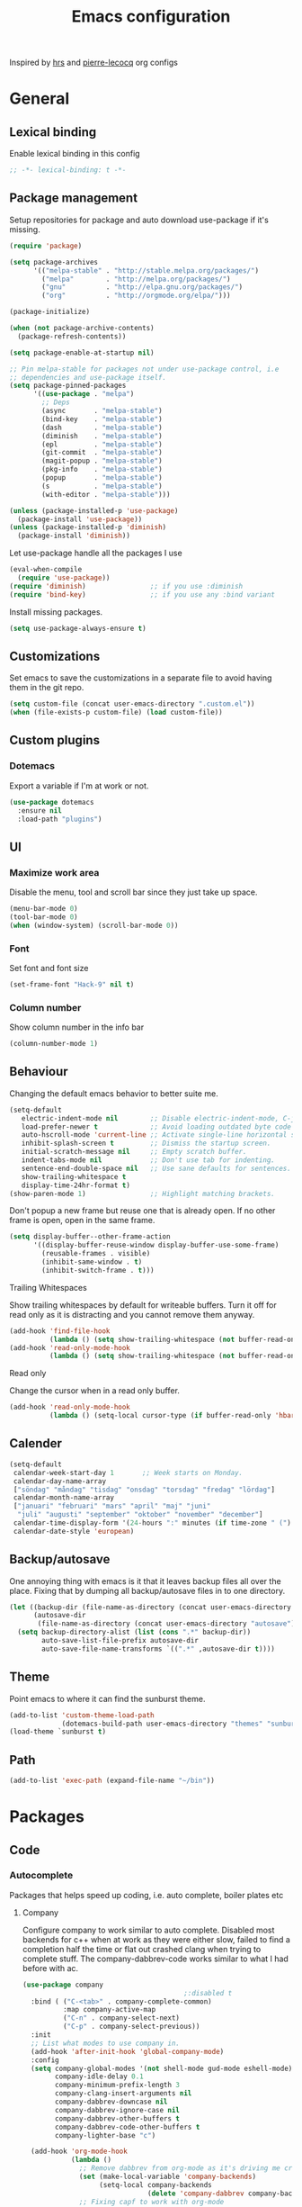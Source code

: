 #+TITLE: Emacs configuration
Inspired by [[https://github.com/hrs/dotfiles/tree/master/emacs.d][hrs]] and [[https://github.com/pierre-lecocq/emacs.d/tree/literal][pierre-lecocq]] org configs

* General
** Lexical binding
   Enable lexical binding in this config
   #+BEGIN_SRC emacs-lisp
   ;; -*- lexical-binding: t -*-
   #+END_SRC
** Package management

   Setup repositories for package and auto download use-package if it's missing.
   #+BEGIN_SRC emacs-lisp
     (require 'package)

     (setq package-archives
           '(("melpa-stable" . "http://stable.melpa.org/packages/")
             ("melpa"        . "http://melpa.org/packages/")
             ("gnu"          . "http://elpa.gnu.org/packages/")
             ("org"          . "http://orgmode.org/elpa/")))

     (package-initialize)

     (when (not package-archive-contents)
       (package-refresh-contents))

     (setq package-enable-at-startup nil)

     ;; Pin melpa-stable for packages not under use-package control, i.e
     ;; dependencies and use-package itself.
     (setq package-pinned-packages
           '((use-package . "melpa")
             ;; Deps
             (async       . "melpa-stable")
             (bind-key    . "melpa-stable")
             (dash        . "melpa-stable")
             (diminish    . "melpa-stable")
             (epl         . "melpa-stable")
             (git-commit  . "melpa-stable")
             (magit-popup . "melpa-stable")
             (pkg-info    . "melpa-stable")
             (popup       . "melpa-stable")
             (s           . "melpa-stable")
             (with-editor . "melpa-stable")))

     (unless (package-installed-p 'use-package)
       (package-install 'use-package))
     (unless (package-installed-p 'diminish)
       (package-install 'diminish))
   #+END_SRC

   Let use-package handle all the packages I use
   #+BEGIN_SRC emacs-lisp
     (eval-when-compile
       (require 'use-package))
     (require 'diminish)                ;; if you use :diminish
     (require 'bind-key)                ;; if you use any :bind variant
   #+END_SRC

   Install missing packages.
   #+BEGIN_SRC emacs-lisp
     (setq use-package-always-ensure t)
   #+END_SRC
** Customizations
   Set emacs to save the customizations in a separate file to avoid
   having them in the git repo.
   #+BEGIN_SRC emacs-lisp
     (setq custom-file (concat user-emacs-directory ".custom.el"))
     (when (file-exists-p custom-file) (load custom-file))
   #+END_SRC
** Custom plugins
*** Dotemacs
    Export a variable if I'm at work or not.
    #+BEGIN_SRC emacs-lisp
      (use-package dotemacs
        :ensure nil
        :load-path "plugins")
    #+END_SRC
** UI
*** Maximize work area
   Disable the menu, tool and scroll bar since they just take up
   space.
   #+BEGIN_SRC emacs-lisp
     (menu-bar-mode 0)
     (tool-bar-mode 0)
     (when (window-system) (scroll-bar-mode 0))
   #+END_SRC
*** Font
    Set font and font size
    #+BEGIN_SRC emacs-lisp
      (set-frame-font "Hack-9" nil t)
    #+END_SRC
*** Column number
   Show column number in the info bar
   #+BEGIN_SRC emacs-lisp
     (column-number-mode 1)
   #+END_SRC
** Behaviour
   Changing the default emacs behavior to better suite me.
   #+BEGIN_SRC emacs-lisp
     (setq-default
        electric-indent-mode nil        ;; Disable electric-indent-mode, C-j is used for that.
        load-prefer-newer t             ;; Avoid loading outdated byte code files.
        auto-hscroll-mode 'current-line ;; Activate single-line horizontal scrolling mode (emacs-26 and up).
        inhibit-splash-screen t         ;; Dismiss the startup screen.
        initial-scratch-message nil     ;; Empty scratch buffer.
        indent-tabs-mode nil            ;; Don't use tab for indenting.
        sentence-end-double-space nil   ;; Use sane defaults for sentences.
        show-trailing-whitespace t
        display-time-24hr-format t)
     (show-paren-mode 1)                ;; Highlight matching brackets.
   #+END_SRC

   Don't popup a new frame but reuse one that is already open. If no
   other frame is open, open in the same frame.
   #+BEGIN_SRC emacs-lisp
     (setq display-buffer--other-frame-action
           '((display-buffer-reuse-window display-buffer-use-some-frame)
             (reusable-frames . visible)
             (inhibit-same-window . t)
             (inhibit-switch-frame . t)))
   #+END_SRC
**** Trailing Whitespaces

     Show trailing whitespaces by default for writeable buffers. Turn it
     off for read only as it is distracting and you cannot remove them
     anyway.

     #+BEGIN_SRC emacs-lisp
       (add-hook 'find-file-hook
                 (lambda () (setq show-trailing-whitespace (not buffer-read-only))))
       (add-hook 'read-only-mode-hook
                 (lambda () (setq show-trailing-whitespace (not buffer-read-only))))
     #+END_SRC

**** Read only

     Change the cursor when in a read only buffer.
     #+BEGIN_SRC emacs-lisp
       (add-hook 'read-only-mode-hook
                 (lambda () (setq-local cursor-type (if buffer-read-only 'hbar 'box))))
     #+END_SRC

** Calender
   #+BEGIN_SRC emacs-lisp
     (setq-default
      calendar-week-start-day 1       ;; Week starts on Monday.
      calendar-day-name-array
      ["söndag" "måndag" "tisdag" "onsdag" "torsdag" "fredag" "lördag"]
      calendar-month-name-array
      ["januari" "februari" "mars" "april" "maj" "juni"
       "juli" "augusti" "september" "oktober" "november" "december"]
      calendar-time-display-form '(24-hours ":" minutes (if time-zone " (") time-zone (if time-zone ")"))
      calendar-date-style 'european)
   #+END_SRC
** Backup/autosave
   One annoying thing with emacs is it that it leaves backup files all
   over the place.  Fixing that by dumping all backup/autosave files
   in to one directory.
   #+BEGIN_SRC emacs-lisp
     (let ((backup-dir (file-name-as-directory (concat user-emacs-directory "backup")))
           (autosave-dir
            (file-name-as-directory (concat user-emacs-directory "autosave"))))
       (setq backup-directory-alist (list (cons ".*" backup-dir))
             auto-save-list-file-prefix autosave-dir
             auto-save-file-name-transforms `((".*" ,autosave-dir t))))
   #+END_SRC
** Theme
   Point emacs to where it can find the sunburst theme.
   #+BEGIN_SRC emacs-lisp
     (add-to-list 'custom-theme-load-path
                  (dotemacs-build-path user-emacs-directory "themes" "sunburst-theme"))
     (load-theme `sunburst t)
   #+END_SRC
** Path
   #+BEGIN_SRC emacs-lisp
     (add-to-list 'exec-path (expand-file-name "~/bin"))
   #+END_SRC
* Packages
** Code
*** Autocomplete
   Packages that helps speed up coding, i.e. auto complete, boiler plates etc
**** Company

     Configure company to work similar to auto complete. Disabled most
     backends for c++ when at work as they were either slow, failed to
     find a completion half the time or flat out crashed clang when
     trying to complete stuff. The company-dabbrev-code works similar
     to what I had before with ac.

     #+BEGIN_SRC emacs-lisp
       (use-package company
                                               ;:disabled t
         :bind ( ("C-<tab>" . company-complete-common)
                 :map company-active-map
                 ("C-n" . company-select-next)
                 ("C-p" . company-select-previous))
         :init
         ;; List what modes to use company in.
         (add-hook 'after-init-hook 'global-company-mode)
         :config
         (setq company-global-modes '(not shell-mode gud-mode eshell-mode)
               company-idle-delay 0.1
               company-minimum-prefix-length 3
               company-clang-insert-arguments nil
               company-dabbrev-downcase nil
               company-dabbrev-ignore-case nil
               company-dabbrev-other-buffers t
               company-dabbrev-code-other-buffers t
               company-lighter-base "c")

         (add-hook 'org-mode-hook
                   (lambda ()
                     ;; Remove dabbrev from org-mode as it's driving me crazy!
                     (set (make-local-variable 'company-backends)
                          (setq-local company-backends
                                      (delete 'company-dabbrev company-backends)))
                     ;; Fixing capf to work with org-mode
                     ;; https://emacs.stackexchange.com/a/21173
                     (add-hook 'completion-at-point-functions
                               'pcomplete-completions-at-point nil t)))
         (add-hook 'emacs-lisp-mode-hook
                   (lambda ()
                     (set (make-local-variable 'company-backends)
                          '((company-capf
                             company-dabbrev-code
                             :separate)))))
         (add-hook 'c-mode-common-hook
                     (lambda ()
                       (when (and (buffer-file-name) (file-remote-p (buffer-file-name)))
                         (set (make-local-variable 'company-backends)
                            '(company-dabbrev-code)))))
         ;; Only reliable backend at work
         (when dotemacs-is-work
           (add-hook 'c-mode-common-hook
                     (lambda ()
                       (set (make-local-variable 'company-backends)
                            '(company-dabbrev-code)))))
         :pin melpa-stable)
     #+END_SRC

     #+BEGIN_SRC emacs-lisp
       ;; Shell autocomplete
       (use-package company-shell
         :disabled t
         :after (company)
         :config
         :pin melpa-stable)

     #+END_SRC

     Tell emacs it's safe to change these company variables in a
     .dir-locals.el file.
     #+BEGIN_SRC emacs-lisp
       (put 'company-clang-executable 'safe-local-variable #'stringp)
       (put 'company-clang-arguments 'safe-local-variable #'listp)
     #+END_SRC

**** Yasnippet
     Enable yasnippet
     #+BEGIN_SRC emacs-lisp
       (use-package yasnippet
       	 :config
       	 (yas-global-mode 1)
       	 (setq yas-indent-line nil)
       	 :pin melpa-stable)
     #+END_SRC
*** Lint
   Packages that helps inspecting code, report errors etc.
**** Flycheck
     Enable flycheck globably.

     Disable clang check, gcc check works better.
     #+BEGIN_SRC emacs-lisp
       (use-package flycheck
         :config
         (setq flycheck-mode-line-prefix "!")
         (add-hook 'after-init-hook #'global-flycheck-mode)
         ;; Current version of rst-sphinx for flycheck disabling it
         (add-to-list 'auto-mode-alist '("\\.rst\\'" .
                                         (lambda () (rst-mode) (flycheck-mode -1))))
         :pin melpa-stable)

     #+END_SRC
     Tell emacs it's safe to change these in a .dir-locals.el file.
     #+BEGIN_SRC emacs-lisp
       (put 'flycheck-c/c++-gcc-executable 'safe-local-variable #'stringp)
       (put 'flycheck-gcc-language-standard 'safe-local-variable #'stringp)
       (put 'flycheck-gcc-include-path 'safe-local-variable #'listp)
       (put 'flycheck-gcc-includes 'safe-local-variable #'listp)
       (put 'flycheck-gcc-warnings 'safe-local-variable #'listp)
       (put 'flycheck-gcc-definitions 'safe-local-variable #'listp)
       (put 'flycheck-gcc-args 'safe-local-variable #'listp)

       (put 'flycheck-c/c++-clang-executable 'safe-local-variable #'stringp)
       (put 'flycheck-clang-language-standard 'safe-local-variable #'stringp)
       (put 'flycheck-clang-include-path 'safe-local-variable #'listp)
       (put 'flycheck-clang-includes 'safe-local-variable #'listp)
       (put 'flycheck-clang-warnings 'safe-local-variable #'listp)
       (put 'flycheck-clang-definitions 'safe-local-variable #'listp)
       (put 'flycheck-clang-args 'safe-local-variable #'listp)

       (put 'flycheck-checkers 'safe-local-variable #'listp)
     #+END_SRC
*** Navigation
   Packages for navigating code.
**** GTags
     Key bindings for finding tag, reference and usage of symbol.

     TODO: Find out why ggtags messes with the for theme auto complete.

     #+BEGIN_SRC emacs-lisp
       (use-package ggtags
         :after (cc-mode)
         :diminish ggtags-mode
         :init
         ;; Patching ggtags to not use compilation-info-face for the project
         ;; root in the mode-line. Was sticking out like a sore thumb.
         (defvar ggtags-mode-line-project-name
           '(" "
             (:eval
                  (let ((name (if (stringp ggtags-project-root) "✓" "✗")))
                    (propertize
                     name
                     'help-echo (if (stringp ggtags-project-root)
                                    (concat "mouse-1 to visit " ggtags-project-root)
                                  "mouse-1 to set project")
                     'mouse-face 'mode-line-highlight
                     'keymap ggtags-mode-line-project-keymap))))
           "Mode line construct for displaying current project name.
       The value is the name of the project root directory. Setting it
       to nil disables displaying this information.")
         (add-hook 'c-mode-common-hook (lambda () (ggtags-mode 1)))

         (setq ggtags-highlight-tag nil) ;; Highlight was annoying

         ;; Turn off function documentation if file is remote, was too slow.
         (add-hook 'ggtags-mode-hook
                   (lambda ()
                     (when (and (buffer-file-name) (file-remote-p (buffer-file-name)))
                       (setq-local eldoc-documentation-function #'ignore))))
         :pin melpa-stable)
     #+END_SRC
**** highlight symbol
     Jump between symbols with M-n M-p.
     #+BEGIN_SRC emacs-lisp
       (use-package highlight-symbol
         :init
         (add-hook 'c-mode-common-hook 'highlight-symbol-nav-mode)
         :pin melpa)
     #+END_SRC
*** Format
    #+BEGIN_SRC emacs-lisp
      (use-package clang-format
        :bind ("C-M-<tab>" . clang-format-region)
        :pin melpa)
    #+END_SRC
** Programming languages
  Modes for highlighting different programing languages.
*** Haskell
    Settings for programming haskell in emacs
    #+BEGIN_SRC emacs-lisp
      (use-package haskell-mode
        :config
        (add-hook 'haskell-mode-hook 'turn-on-haskell-doc-mode)
        (add-hook 'haskell-mode-hook 'turn-on-haskell-indent)
        (autoload 'ghc-init "ghc" nil t)
        :pin melpa-stable)
    #+END_SRC
*** Lisp
    Color haxvalues with their respective color.
    #+BEGIN_SRC emacs-lisp
      (use-package lisp-mode
        :ensure nil ; Built in
        :config
        (defvar hexcolour-keywords
          '(("#[[:xdigit:]]\\{6\\}"
             (0 (put-text-property (match-beginning 0)
                                   (match-end 0)
                                   'face (list :background
                                               (match-string-no-properties 0)))))))
        (add-hook 'lisp-mode-hook
                  (lambda ()
                    (font-lock-add-keywords nil hexcolour-keywords))))
    #+END_SRC
**** lispy (disabled)
    #+BEGIN_SRC emacs-lisp
      (use-package lispy
        :disabled t
        :init
        (add-hook 'emacs-lisp-mode-hook (lambda () (lispy-mode 1)))
        :pin melpa-stable)
    #+END_SRC
**** adjust-parens (disabled)
    #+BEGIN_SRC emacs-lisp
      (use-package adjust-parens
        :disabled t
        :init
        (add-hook 'emacs-lisp-mode-hook #'adjust-parens-mode)
        :pin gnu)
    #+END_SRC
**** Smartparens

     Having issues with turning of auto balancing, i.e
     (|) - insert () -> (()|
     #+BEGIN_SRC emacs-lisp
       (use-package smartparens
         ;; :disabled t
         :init
         ;;(add-hook 'c-mode-hook 'turn-on-smartparens-mode)
         ;;(add-hook 'c++-mode-hook 'turn-on-smartparens-mode)
         (add-hook 'lisp-mode-hook 'turn-on-smartparens-mode)
         (add-hook 'scheme-mode-hook 'turn-on-smartparens-mode)
         (add-hook 'guile-mode-hook 'turn-on-smartparens-mode)
         (add-hook 'emacs-lisp-mode-hook 'turn-on-smartparens-mode)
         ;; (add-hook 'python-mode 'turn-on-smartparens-mode)
         (add-hook 'lisp-interaction-mode-hook 'turn-on-smartparens-mode)
         :bind (:map smartparens-mode-map
                     ("C-)" . sp-forward-slurp-sexp)
                     ("C-(" . sp-backward-slurp-sexp)
                     ("C-}" . sp-forward-barf-sexp)
                     ("C-{" . sp-backward-barf-sexp)
                     ("C-M-a" . sp-beginning-of-sexp)
                     ("C-M-e" . sp-end-of-sexp)
                     ("C-M-t" . sp-transpose-hybrid-sexp)
                     ("C-M-s" . sp-splice-sexp)
                     ("M-s" . sp-split-sexp)
                     ("M-[" . sp-backward-unwrap-sexp)
                     ("M-]" . sp-unwrap-sexp)
                     ("M-}" . sp-splice-sexp-killing-backward)
                     ("M-{" . sp-splice-sexp-killing-forward))
         :config
         ;; Turn off balancing of single and back quote in lisp.
         (sp-with-modes sp--lisp-modes
           (sp-local-pair "'" nil :actions nil)
           (sp-local-pair "`" nil :actions nil))
         :pin melpa-stable)
     #+END_SRC
*** C family
    Specific for C, C++ and other in the c family
    - Set indentation to be two spaces.
    - Set the default mode for .h files to be c++-mode
    - Make it easier to work with camelCase words by enabling subword-mode.
    - Add that it will also search src and include directories when
      switching between header and source files.

    Custom style based on gnu for work. See [[https://www.gnu.org/software/emacs/manual/html_node/ccmode/Adding-Styles.html#Adding-Styles][adding-styles]] for more
    info how this work. [[https://www.gnu.org/software/emacs/manual/html_node/ccmode/Guessing-the-Style.html][Guessing]] the style also work, but it was
    easier for me to just place the pointer at a location and press
    C-c C-o (c-set-offset) and add that to the c-offsets-alist.

    When in a c family buffer use shift tab to switch between header
    and source.

    #+BEGIN_SRC emacs-lisp
      (c-add-style "dd"
                   '("gnu"
                     (c-basic-offset . 2)
                     (c-offsets-alist
                      (substatement-open . 0)
                      (arglist-close . 0)
                      (arglist-intro . +)
                      (statement-case-open . 0)
                      (brace-list-intro . +))))
    #+END_SRC
    #+BEGIN_SRC emacs-lisp
      (use-package cc-mode
        :mode ("\\.h\\'" . c++-mode)
        :config
        ;; Call everytime an c-mode-common file is opened
        (add-hook 'c-mode-common-hook
                  (lambda ()
                    ;; Set keybinding for all cc-modes
                    (local-set-key  (kbd "<backtab>") 'ff-find-other-file)

                    (setq indent-tabs-mode nil)
                    (when dotemacs-is-work (c-set-style "dd"))
                    ;; enable camelCase
                    (subword-mode 1)))
        (setq ff-search-directories '("." "../src" "../include"))
        :pin melpa-stable)
    #+END_SRC
*** Python
    Package name is python but the mode is python-mode
    Set indentation to 2 white spaces.

    Set the default for pb2 files (=PROJECT=) to use python.
    #+BEGIN_SRC emacs-lisp
      (use-package python
        :mode (("\\.py\\'" . python-mode)
               ("PROJECT$" . python-mode))
        :interpreter ("python" . python-mode)
        :config
        (add-hook 'python-mode-hook
                  (lambda ()
                    (setq indent-tabs-mode nil
                          python-indent-offset (if dotemacs-is-work 4 2))))
        :pin melpa-stable)
    #+END_SRC

    #+BEGIN_SRC emacs-lisp
      (use-package jinja2-mode
        :pin melpa-stable)
    #+END_SRC
*** Rust

    Packages for setting up a rust environment
    #+BEGIN_SRC emacs-lisp
      (use-package rust-mode
        :pin melpa-stable)
    #+END_SRC

    Mode for editing Cargo files.
    #+BEGIN_SRC emacs-lisp
      (use-package toml-mode
        :pin melpa)
    #+END_SRC

    Add key combinations to perform cargo tasks within a Rust project.
    #+BEGIN_SRC emacs-lisp
      (use-package cargo
        :after (rust-mode)
        :init
        (add-hook 'rust-mode-hook 'cargo-minor-mode)
        :pin melpa-stable)
    #+END_SRC

    Lint rust code with flycheck
    #+BEGIN_SRC emacs-lisp
      (use-package flycheck-rust
        :after (rust-mode)
        :pin melpa)
    #+END_SRC

*** Golang
    Setting up go to use 2 spaces as indentation and enable
    autocomplete for go.
    #+BEGIN_SRC emacs-lisp
      (use-package go-mode
        :config
        (add-hook 'go-mode-hook
                  (lambda ()
                    (setq tab-width 2
                          standard-indent 2
                          indent-tabs-mode nil)))
        :pin melpa-stable)
    #+END_SRC
*** Shaders
**** GLSL
     Set files associated with glsl to use glsl mode
     #+BEGIN_SRC emacs-lisp
       (use-package glsl-mode
         :mode (("\\.vert\\'" . glsl-mode)
               	("\\.frag\\'" . glsl-mode)
               	("\\.geom\\'" . glsl-mode)
               	("\\.prog\\'" . glsl-mode)
               	("\\.glsl\\'" . glsl-mode))
         :pin melpa)
     #+END_SRC

*** Build
**** Makefile
     Set following files to use makefile-gmake-mode as the default.
     - Files that starts with =Makefile=.
     - Has extension =.mk=.
     - Files that are located in a directory called Make and ends with
       =Rules=.
     - Files that are located in a directory called =modules=.
     - Files called =BUILD.conf= (pb2 file).
     - Files called =Project= that are located in a directory called Make.
     - Has extension =.tdpackage=.

     Show trailing whitespace as those can mess up make pretty bad.
     #+BEGIN_SRC emacs-lisp
       (use-package make-mode
         :mode (("Makefile.*" . makefile-gmake-mode)
                ("\\.mk$" . makefile-gmake-mode)
                ("Make/.*Rules$" . makefile-gmake-mode)
                ("modules/.*" . makefile-gmake-mode)
                ("BUILD\\.conf$" . makefile-gmake-mode)
                ("Make/Project$" . makefile-gmake-mode)
                ("\\.tdpackage$" . makefile-gmake-mode))
         :config
         (add-hook 'makefile-mode-hook
                   (lambda ()
                     ;; Always show trailing whitespace for Makefiles
                     ;; Don't break words
                     (setq show-trailing-whitespace t
                           word-wrap t))))
     #+END_SRC
**** CMake
     #+BEGIN_SRC emacs-lisp
       (use-package cmake-mode
       	 :pin melpa-stable)
     #+END_SRC
*** REPL
**** Geiser
     #+BEGIN_SRC emacs-lisp
       (use-package geiser
         :hook (scheme-mode-hook)
         :config
         (setq geiser-default-implementation 'guile)
         :pin melpa-stable)
     #+END_SRC
     Auto complete backend for geiser
     #+BEGIN_SRC emacs-lips
	 (use-package ac-geiser
	   :pin melpa-stable)
     #+END_SRC
**** Sh
     Indent using 2 spaces for shell scripts.
     #+BEGIN_SRC emacs-lisp
       (use-package sh-script
         :config
         (add-hook 'sh-mode-hook
               (lambda ()
                 (setq indent-tabs-mode nil
                       c-basic-offset 2))))
     #+END_SRC
*** Yaml
    #+BEGIN_SRC emacs-lisp
      (use-package yaml-mode
       	:pin melpa-stable)
    #+END_SRC
*** json
    #+BEGIN_SRC emacs-lisp
      (use-package json-mode
        :pin melpa-stable)
    #+END_SRC
*** Sphinx (disabled)

    - *FIXME: * Getting failed to open file f
    #+BEGIN_SRC emacs-lisp
      (use-package sphinx-mode
       	:disabled t
       	:pin melpa-stable)
    #+END_SRC
*** Markdown
    #+BEGIN_SRC emacs-lisp
      (use-package markdown-mode
       	:pin melpa-stable)
    #+END_SRC
*** Meson
   #+BEGIN_SRC emacs-lisp
     (use-package meson-mode
       :pin melpa-stable)
   #+END_SRC
*** Julia
    #+BEGIN_SRC emacs-lisp
      (use-package julia-mode
        :pin melpa)
    #+END_SRC
*** Systemd
    #+BEGIN_SRC emacs-lisp
      (use-package systemd
        :pin melpa-stable)
    #+END_SRC
*** GDB script
    #+BEGIN_SRC emacs-lisp
      (use-package gud
        :mode (("\\.gdbinit$" . gdb-script-mode))
        :config
        (add-hook 'gud-mode-hook 'dotemacs-hide-trailing-whitespace)
        :ensure nil)
    #+END_SRC
*** lua
    #+BEGIN_SRC emacs-lisp
      (use-package lua-mode
        :pin melpa)
    #+END_SRC
** Programs
  Packages that communicates with external processes.
*** Ledger
   Settings for ledger.
   Set the default mode for .dat files to ledger.

   Clean the buffer with C-c C.

   #+BEGIN_SRC emacs-lisp
     (use-package ledger-mode
       :bind (:map ledger-mode-map
                   ("C-c C" . ledger-mode-clean-buffer))
       :mode "\\.dat\\'"
       :config
       ;; (add-hook 'ledger-mode-hook #'ledger-flymake-enable)
       ;; (add-hook 'ledger-mode-hook (lambda () (flycheck-mode -1)))
       (setq ledger-clear-whole-transactions 1
             ledger-schedule-file "~/projects/bokforing/schedule.ledger"
             ledger-schedule-look-backward 0
             ledger-schedule-look-forward 30
             ledger-amount-regex
             (concat "\\(  \\|\t\\| \t\\)[ \t]*-?"
                     "(?"
                     "\\(?:"
                     "\\([A-Z$€£₹_(]+ *\\)?"
                     ;; We either match just a number after the commodity with no
                     ;; decimal or thousand separators or a number with thousand
                     ;; separators.  If we have a decimal part starting with `,'
                     ;; or `.', because the match is non-greedy, it must leave at
                     ;; least one of those symbols for the following capture
                     ;; group, which then finishes the decimal part.
                     "\\(-?\\(?:[0-9]+\\|[0-9,.]+?\\)\\)"
                     "\\([,.][0-9)]+\\)?"
                     "\\( *[[:word:]€£₹_\"]+\\)?"
                     "\\(?:[ \t]*[+*/-][ \t]*\\)?"
                     "\\)+"
                     ")?"
                     "\\([ \t]*[@={]@?[^\n;]+?\\)?"
                     "\\([ \t]+;.+?\\|[ \t]*\\)?$"))
       :pin melpa)
   #+END_SRC

   Using flycheck instead of flymake to lint ledger. As it works much
   better for my workflow.
   #+BEGIN_SRC emacs-lisp
     (use-package flycheck-ledger
       :after (ledger-mode flycheck)
       :pin melpa)
   #+END_SRC
*** Arduino
    Function for setting up a arduino template sketch
    #+BEGIN_SRC emacs-lisp
      (defun init-arduino ()
      "Template arduino sketch"
      (interactive)
      (insert "void setup() {
       	// put your setup code here, to run once:

      }

      void loop() {
       	// put your main code here, to run repeatedly:

      }")
      )
    #+END_SRC
*** Gnuplot
    Enable gnuplot to be able to plot tables in org mode.

    Bind the F9 key to open a buffer into gnuplot mode

    Set that all files ending in .gp will use the gnuplot-mode
    #+BEGIN_SRC emacs-lisp
      (use-package gnuplot
       	:bind ([(f9)] . gnuplot-make-buffer)
       	:config
       	(autoload 'gnuplot-mode "gnuplot" "gnuplot major mode" t)
       	(autoload 'gnuplot-make-buffer "gnuplot" "open a buffer in gnuplot mode" t)
       	;; Set files with ext .gp to use gnuplot
       	(setq auto-mode-alist (append '(("\\.gp$" . gnuplot-mode)) auto-mode-alist))
       	:pin melpa-stable)
    #+END_SRC
*** Magit
    A Git porcelain inside Emacs
    Key =C-x g= to run magit on current buffer.

    #+BEGIN_SRC emacs-lisp
      (use-package magit
        :bind ("C-x g" . magit-status)
        :config
        (setq vc-handled-backends (delq 'Git vc-handled-backends))
        :pin melpa-stable)
    #+END_SRC
*** Magithub (disabled)

    Has a bug, see [[https://github.com/magit/ghub/issues/81][#81]]. Disabling it until a work around is found. As I
    haven't started using this just yet.
    #+BEGIN_SRC emacs-lisp
      (use-package magithub
        :after magit
        :disabled t
        :ensure t
        :config (magithub-feature-autoinject t)
        :pin melpa-stable)
    #+END_SRC
*** The Silver Searcher
    #+BEGIN_SRC emacs-lisp
      (use-package ag
	:pin melpa-stable)
    #+END_SRC
*** notmuch

    Using notmuch to index my emails.
    #+BEGIN_SRC emacs-lisp
      (use-package notmuch
        :bind ("C-c m" . notmuch)
        :config
        (define-key notmuch-search-mode-map "l"
          (lambda (&optional beg end)
            "mark thread as read"
            (interactive (notmuch-search-interactive-region))
            (notmuch-search-tag (list "-unread") beg end)))
        (add-hook 'notmuch-show-hook 'dotemacs-hide-trailing-whitespace)
        (setq-default
         sendmail-program "msmtp"
         send-mail-function 'sendmail-send-it
         message-kill-buffer-on-exit t
         message-send-mail-function 'message-send-mail-with-sendmail
         mm-text-html-renderer 'gnus-w3m
         notmuch-search-oldest-first nil
         notmuch-fcc-dirs `((,user-mail-address . "gmail/[Gmail]/Skickat"))
         notmuch-show-logo nil
         notmuch-draft-folder "gmail/[Gmail]/Utkast"
         notmuch-saved-searches '((:name "inkorgen" :query "tag:inbox" :sort-order newest-first :key "i")
                                  (:name "inkorgen (oläst)" :query "tag:unread and tag:inbox" :sort-order newest-first :key "o")
                                  (:name "oläst" :query "tag:unread" :sort-order newest-first :key "O")
                                  (:name "reklam" :query "tag:reklam and tag:unread" :key "r")
                                  (:name "stjärnmärkt" :query "tag:flagged" :key "f")
                                  (:name "skickat" :query "tag:sent" :sort-order newest-first :key "s")
                                  (:name "utkast" :query "tag:draft" :key "u")
                                  (:name "order" :query "tag:order" :key "b")
                                  (:name "allt" :query "*" :key "a")))
        :ensure nil)
    #+END_SRC

    For HTML email see [[https://orgmode.org/worg/org-contrib/org-mime.html][org-mime]] for more information.
    #+BEGIN_SRC emacs-lisp
      (use-package org-mime
        :after (org notmuch)
        :config
        (setq
         org-mime-library 'mml
         org-mime-export-options '(:section-numbers nil :with-author nil :with-toc nil))
        :pin melpa-stable)
    #+END_SRC
*** pdftools
    #+BEGIN_SRC emacs-lisp
      (use-package pdf-tools
        :if (not dotemacs-is-work)
        :mode ("\\.pdf\\'" . pdf-view-mode)
        :config
        (pdf-loader-install)
        :pin melpa-stable)
    #+END_SRC
*** man
    #+BEGIN_SRC emacs-lisp
      (use-package man
        :config
        (when dotemacs-is-work
          (setf manual-program "pk man")))
    #+END_SRC
** Web
  Packages for webbased content.
*** nginx
    Major mode for editing nginx.
    #+BEGIN_SRC emacs-lisp
      (use-package nginx-mode
       	:pin melpa-stable)
    #+END_SRC
** Emacs
  Packages that augments emacs.
*** Org

    Mostly from [[https://github.com/hrs/dotfiles/tree/master/emacs.d][hrs]] config file but converted to use-package.

    Use a little downward-pointing arrow instead of the usual ellipsis
    (=...=) when folded.

    Use syntax highlighting in source blocks while editing
    'org-src-fontify-natively'.

    The variable 'org-directory' is set in '.custom.el', as it changes
    from compute to computer at the moment.

    The org structure template el (expand using <el) is from
    [[https://github.com/freetonik/emacs-dotfiles/blob/master/init.org#org][EmacsCast]].

    #+BEGIN_SRC emacs-lisp
      (use-package org
        :mode ("\\.org\\'" . org-mode)
        :bind (("C-c l" . org-store-link)
               ("C-c a" . org-agenda)
               ("C-c c" . org-capture)
               ("C-c b" . org-iswitchb))
        :config
        (setq org-ellipsis "⤵"
              org-todo-keywords
              '((sequence "TODO(t)" "WAIT(w@/!)" "|" "DONE(d!)" "CANCELLED(c@)"))
              org-default-notes-file (concat org-directory "/Övrigt.org")
              org-src-fontify-natively t
              org-src-tab-acts-natively t
              org-confirm-babel-evaluate nil
              org-src-window-setup 'other-window)
        (when (not dotemacs-is-work)
          (add-to-list 'org-agenda-files org-directory))

        (add-to-list 'org-structure-template-alist
                     '("el" "#+BEGIN_SRC emacs-lisp\n?\n#+END_SRC"))

        ;; Active Babel languages
        (if dotemacs-is-work
            (org-babel-do-load-languages
             'org-babel-load-languages
             '((calc . t)
               (python . t)
               (scheme . t)))
          (org-babel-do-load-languages
             'org-babel-load-languages
             '((calc . t)
               (python . t)
               (scheme . t)
               (shell . t))))
        :pin org)
    #+END_SRC

    Use pretty bullet points instead of asterix
    #+BEGIN_SRC emacs-lisp
      (use-package org-bullets
        :after (org)
        :init
        (add-hook 'org-mode-hook
                  (lambda ()
                    (org-bullets-mode t)))
        :pin melpa-stable)
    #+END_SRC

    *NOTE:*
    "Doesn't work with yasnippet getting:
     yas--fallback: yasnippet fallback loop!"

    This can happen when you bind ‘yas-expand’ outside of the ‘yas-minor-mode-map’.

*** Org-noter (disabled)
    Not quite working yet.
    #+BEGIN_SRC emacs-lisp
      (use-package org-noter
        :disabled t
        :after org
        :config
        (setq-default org-noter-notes-search-path `("~/Documents" ,org-directory))
        :pin melpa-stable)
    #+END_SRC
*** Buffer move
    Move buffers around between windows
    #+BEGIN_SRC emacs-lisp
      (use-package buffer-move
       	:bind ( ("<M-S-up>"    . buf-move-up)
               	("<M-S-down>"  . buf-move-down)
               	("<M-S-left>"  . buf-move-left)
               	("<M-S-right>" . buf-move-right))
       	:pin melpa-stable)
    #+END_SRC
*** Dired
    Settings for dired.
    Source for the afs-dired-find-file function: [[https://stackoverflow.com/questions/1110118/in-emacs-dired-how-to-find-visit-multiple-files][Source]]
    #+BEGIN_SRC emacs-lisp
      (use-package dired
       	:ensure nil
       	;; Map afs-dired-find-file to F
       	:bind (:map dired-mode-map
               ("F" . afs-dired-find-file))
       	:config
       	(defun afs-dired-find-file (&optional arg)
             "Open each of the marked files, or the file under the
           point, or when prefix arg, the next N files "
             (interactive "P")
             (let ((fn-list (dired-get-marked-files nil arg)))
               (mapc 'find-file fn-list))))
    #+END_SRC
*** Diff

    Enable whitespace mode for diff-mode to see trailing whitespace in
    diffs.
    #+BEGIN_SRC emacs-lisp
      (use-package whitespace
        :ensure nil
        :hook (diff-mode . whitespace-mode))
    #+END_SRC

    #+BEGIN_SRC emacs-lisp
      (use-package diff
        :ensure nil
        :config
        (add-hook 'diff-mode-hook 'dotemacs-hide-trailing-whitespace))
    #+END_SRC
*** Eshell
    Using some eshell settings from [[https://github.com/howardabrams/dot-files/blob/master/emacs-eshell.org][Howard Abrams]].

    #+BEGIN_SRC emacs-lisp
      (use-package eshell
        :config
        (setq-default
         eshell-prompt-function
         (lambda ()
           (let* ((pwd (eshell/pwd))
                  (remote (file-remote-p pwd))
                  (remote-name (when remote (cadr (split-string remote ":")))))
             (format (propertize "⎣%s%s%s %s⎦ " 'face '(:foreground "#ddd"))
                     (propertize (user-login-name) 'face '(:foreground "#3387cc"))
                     (propertize "@" 'face `(:foreground ,(if remote "#f9fd75" "#ddd")))
                     (or remote-name (system-name))
                     (propertize (file-name-base
                                  (abbreviate-file-name
                                   (if remote (string-remove-prefix remote pwd) pwd)))
                                 'face '(:foreground "#666")))))
         eshell-prompt-regexp "^⎣.*⎦ "
         ;; eshell-buffer-shorthand t ...  Can't see Bug#19391
         eshell-scroll-to-bottom-on-input 'all
         eshell-error-if-no-glob t
         eshell-hist-ignoredups t
         eshell-save-history-on-exit t
         eshell-prefer-lisp-functions nil
         eshell-destroy-buffer-when-process-dies t)
        (add-hook
         'eshell-mode-hook
         (lambda ()
           (eshell/alias "ff" "find-file $1")
           (eshell/alias "ffw" "find-file-other-window $1")
           (eshell/alias "fff" "find-file-other-frame $1"))))
    #+END_SRC

    #+BEGIN_SRC emacs-lisp
      (defun eshell/lcd (&optional directory)
        "Locally cd to a DIRECTORY when on a remote host."
        (if (file-remote-p default-directory)
            (with-parsed-tramp-file-name default-directory nil
              (eshell/cd (tramp-make-tramp-file-name
                          (tramp-file-name-method v)
                          (tramp-file-name-user v)
                          (tramp-file-name-host v)
                          (or directory "")
                          (tramp-file-name-hop v))))
          (eshell/cd directory)))
    #+END_SRC
    Function taken from this [[https://www.reddit.com/r/emacs/comments/5pziif/cd_to_home_directory_of_server_when_using_eshell/de9olb7][reddit answer]]
*** emms
    Using Arch's package manager to handle emms, as I need the
    emms-print-metadata function for libtag.
    #+BEGIN_SRC emacs-lisp
      (use-package emms
        :ensure nil
        :if (not dotemacs-is-work)
        :bind
        (("<f7>" . emms)
         ("<C-f7>" . emms-browser)
         ("<XF86AudioPrev>" . emms-previous)
         ("<XF86AudioNext>" . emms-next)
         ("<XF86AudioPlay>" . emms-pause)
         ("<XF86AudioStop>" . emms-stop))
        :config
        (require 'emms-setup)
        (require 'emms-info-libtag)
        (emms-all)
        (setq emms-source-file-default-directory "/media/Valhalla/Music/"
              emms-source-file-directory-tree-function 'emms-source-file-directory-tree-find
              emms-player-list '(emms-player-mpv)
              emms-info-functions '(emms-info-libtag)))
    #+END_SRC
*** ibuffer
     Use ibuffer instead of list-buffers, has some neat features.

     Sort buffers by placing them in different groups. Hide empty
     groups to avoid cluttering the ibuffer.
     #+BEGIN_SRC emacs-lisp
       (use-package ibuffer
         :config
         (defalias 'list-buffers 'ibuffer)
         (setq-default ibuffer-expert t ;; Don't ask when closing unmodified buffers
                       ibuffer-show-empty-filter-groups nil)
         (setq ibuffer-saved-filter-groups
               '(("default"
                  ("c++" (mode . c++-mode))
                  ("make"  (or (mode . makefile-gmake-mode)
                               (mode . makefile-mode)))
                  ("cmake" (mode . cmake-mode ))
                  ("scripts" (mode . sh-mode))
                  ("ag" (mode . ag-mode ))
                  ("ivy" (name . "^\\*ivy-.*$"))
                  ("docs" (or (mode . rst-mode)
                              (mode . Man-mode)
                              (mode . markdown-mode)
                              (mode . org-mode)))
                  ("dired" (mode . dired-mode))
                  ("python" (mode . python-mode))
                  ("yaml" (mode . yaml-mode))
                  ("json" (mode . json-mode))
                  ("jinja" (mode . jinja2-mode))
                  ("vc" (or (mode . vc-dir-mode)
                            (mode . diff-mode)
                            (mode . magit--turn-on-shift-select-mode)
                            (mode . magit-auto-revert-mode)
                            (mode . magit-blame-disable-mode)
                            (mode . magit-blame-disabled-mode)
                            (mode . magit-blame-mode)
                            (mode . magit-blame-put-keymap-before-view-mode)
                            (mode . magit-blob-mode)
                            (mode . magit-cherry-mode)
                            (mode . magit-diff-mode)
                            (mode . magit-file-mode)
                            (mode . magit-log-mode)
                            (mode . magit-log-select-mode)
                            (mode . magit-merge-preview-mode)
                            (mode . magit-popup-mode)
                            (mode . magit-process-mode)
                            (mode . magit-process-unset-mode)
                            (mode . magit-reflog-mode)
                            (mode . magit-refs-mode)
                            (mode . magit-repolist-mode)
                            (mode . magit-revision-mode)
                            (mode . magit-stash-mode)
                            (mode . magit-stashes-mode)
                            (mode . magit-status-mode)
                            (mode . magit-submodule-list-mode)
                            (mode . magit-turn-on-auto-revert-mode)
                            (mode . magit-wip-after-apply-mode)
                            (mode . magit-wip-after-save-local-mode)
                            (mode . magit-wip-after-save-mode)
                            (mode . magit-wip-before-change-mode)))
                  ("shell" (mode . shell-mode))
                  ("gdb" (mode . gdb-script-mode))
                  ("emacs" (name . "^\\*.*?\\*$")))))
       (add-hook 'ibuffer-mode-hook
                 (lambda ()
                   ;; Sucks up a lot of cpu time when using projectile
                   ;;(ibuffer-auto-mode 1) ;; Keep the ibuffer in sync
                   (ibuffer-switch-to-saved-filter-groups "default"))))
     #+END_SRC
*** ivy
    Better multi-editing than ag.el.
    See [[https://sam217pa.github.io/2016/09/11/nuclear-power-editing-via-ivy-and-ag/][nuclear weapon multi-editing]]

    #+BEGIN_SRC emacs-lisp
      (use-package ivy
        :config
        (setq ivy-count-format "(%d/%d) ")
        :pin melpa)
    #+END_SRC

    Use counsel-imenu instead of imenu. To avoid hunting down all
    keymaps that defines imenu, easier to just alias the function.
    #+BEGIN_SRC emacs-lisp
      (use-package counsel
        :init
        (defalias 'imenu 'counsel-imenu)
        :pin melpa)
    #+END_SRC

    #+BEGIN_SRC emacs-lisp
      (use-package wgrep
        :pin melpa-stable)
    #+END_SRC
*** info
    #+BEGIN_SRC emacs-lisp
      (use-package info
        :ensure nil
        :config
        (add-hook 'Info-mode-hook 'dotemacs-hide-trailing-whitespace))
    #+END_SRC
*** Tramp
    Set the ssh to be the default method for tramp.
    If tramp hangs and you are using zsh see [[#tramp-hang-workaround][here]].
    #+BEGIN_SRC emacs-lisp
      (use-package tramp
        :config
        (setq tramp-default-method "ssh")
        ;; Deal with work, guix and my custom scripts
        (add-to-list 'tramp-remote-path "~/bin")
        (add-to-list 'tramp-remote-path "/tools/bin")
        (add-to-list 'tramp-remote-path "~/.guix-profile/bin")
        (add-to-list 'tramp-remote-path "~/.guix-profile/sbin")
        (add-to-list 'tramp-remote-path "/run/current-system/profile/bin")
        (add-to-list 'tramp-remote-path "/run/current-system/profile/sbin"))
    #+END_SRC
*** Sudo edit
    Sudo edit the current file
    #+BEGIN_SRC emacs-lisp
      (use-package sudo-edit
       	:bind ("C-c C-r" . sudo-edit)
       	:pin melpa)
    #+END_SRC
*** Windmove
    Jump between windows using the arrow keys instead of cycling with
    "C-x o". Note that this Doesn't work in org mode.

    *TIP:* If using i3wm. Use frames instead of windows then use i3's
     navigation instead.
    #+BEGIN_SRC emacs-lisp
      (use-package windmove
       	:bind (([M-left]  . windmove-left)  ; move to left window
               ([M-right] . windmove-right) ; move to right window
               ([M-up]    . windmove-up)    ; move to upper window
               ([M-down]  . windmove-down)) ; move to downer window
       	:pin melpa-stable)
    #+END_SRC
*** avy
    Cool tool that I use far too seldom.
    #+BEGIN_SRC emacs-lisp
      (use-package avy
        :bind (("M-j" . avy-goto-char))
        :config
        (setq avy-all-windows nil)
        (setq avy-background t)
        :pin melpa-stable)
    #+END_SRC
*** Compilation
    Ansi colors in compilation window see [[https://stackoverflow.com/questions/13397737/ansi-coloring-in-compilation-mode][link]]

    Have disabled automatically closing the *compilation* buffer if no
    errors occur. For one the function in [[https://www.emacswiki.org/emacs/ModeCompile#toc2][link]] doesn't properly swap
    to the correct buffer. Usually you end up with multiple frames
    having the same buffer open, which is annoying.

    Second it will close the buffer if only warnings occured. I like
    to have my code warning free and thus I need to see if any
    warnings occured. And cannot force all warnings to be treated as
    errors as others might not share the same idea about warnings.

    #+BEGIN_SRC emacs-lisp
      (use-package compile
        :init
        ;; Reuse the *compilaiton* window if open if not pick another window
        ;; in another frame.
        (add-to-list 'display-buffer-alist
                     '("^\\*compilation\\*$"
                       (display-buffer-reuse-window display-buffer-use-some-frame)
                       (reusable-frames      . visible)
                       (inhibit-switch-frame . t)
                       (inhibit-same-window  . t)
                       ))
        :config
        (use-package ansi-color)
        (add-hook 'compilation-filter-hook
                  (lambda ()
                    (toggle-read-only)
                    (ansi-color-apply-on-region compilation-filter-start (point))
                    (toggle-read-only))))
    #+END_SRC
*** Version Control
    Don't ask when following a symlink to a vc directory.
    #+BEGIN_SRC emacs-lisp
      (setq vc-follow-symlinks t)
    #+END_SRC
*** Regexp builder
    Avoid escape-hell with regex builder, can toggle between styles
    with 'C-c <tab>'. See [[https://masteringemacs.org/article/re-builder-interactive-regexp-builder][masteringemacs]] for more info about regex
    builder.

    #+BEGIN_SRC emacs-lisp
      (use-package re-builder
        :config
        (setq-default reb-re-syntax 'string))
    #+END_SRC
*** Projectile

    Quicker way of navigating between projects. And other nice stuff.

    #+BEGIN_SRC emacs-lisp
      (use-package projectile
        :after (ivy counsel)
        :bind
        (:map projectile-mode-map
              ("C-c p" .  projectile-command-map))
        :init
        (projectile-mode +1)
        :config
        (setq projectile-completion-system 'ivy
              projectile-mode-line-prefix " ")
        (projectile-mode +1)
        :pin melpa-stable)
    #+END_SRC

    Better integration with counsel. Using the melpa version as
    melpa-stable doesn't work with projectile-2.0.0
    #+BEGIN_SRC emacs-lisp
      (use-package counsel-projectile
        :after (projectile counsel)
        :config
        (counsel-projectile-mode)
        :pin melpa)
    #+END_SRC
** Text
  Packages for editing and viewing text.
*** Emojify

    Need to be able to render emojis properly when reading emails. And
    since emacs in Linux doesn't support Color fonts (yet?) needed for
    it to work with Google's Noto Emoij font. MacOS had support but
    got removed in [[https://github.com/emacs-mirror/emacs/blob/emacs-25.1/etc/NEWS#L1723][25.1]].

    I'll need to use emojify instead.

    #+BEGIN_SRC emacs-lisp
      (use-package emojify
        :after (notmuch)
        :init
        ;; Enable emojify when searching and reading emails
        (add-hook 'notmuch-search-mode-hook 'emojify-mode)
        (add-hook 'notmuch-show-mode-hook 'emojify-mode)
        (add-hook 'notmuch-message-mode-hook 'emojify-mode)
        :pin melpa-stable)
    #+END_SRC

    And added backend to company to be able to type emojis when
    responding to messages.

    #+BEGIN_SRC emacs-lisp
      (use-package company-emoji
        :after (company)
        :init
        (add-hook 'notmuch-message-mode-hook
                  (lambda ()
                    (add-to-list 'company-backends 'company-emoji)))
        :pin melpa-stable)
    #+END_SRC

*** Rainbow
    Useful when debugging the theme. But is rarely used.
    #+BEGIN_SRC emacs-lisp
      (use-package rainbow-mode
       	:pin melpa-stable)
    #+END_SRC
*** Move text
    Move line up and down using arrow keys.
    #+BEGIN_SRC emacs-lisp
      (use-package move-text
       	:bind (([C-S-up] . move-text-up)
               ([C-S-down] . move-text-down))
       	:pin melpa-stable)
    #+END_SRC

*** Expand region
    #+BEGIN_SRC emacs-lisp
      (use-package expand-region
       	:bind ("C-=" . er/expand-region)
       	:pin melpa-stable)
    #+END_SRC
*** Multiple cursors
    Keybindings for the mc package
    #+BEGIN_SRC emacs-lisp
      (use-package multiple-cursors
        :bind (("C-S-c C-S-c" . mc/edit-lines)
               ("C->"         . mc/mark-next-like-this)
               ("C-<"         . mc/mark-previous-like-this)
               ("C-c C-<"     . mc/mark-all-like-this)
               ("C-+"         . mc/mark-next-like-this)
               :map mc/keymap
               ("C-c m n"     . mc/insert-numbers)
               ("C-c m c"     . mc/insert-characters)
               ("C-c m s n"   . mc/insert-same-numbers-per-line)
               ("C-c m s c"   . mc/insert-same-chars-per-line))
        :config
        :pin melpa-stable)
    #+END_SRC

    #+BEGIN_SRC emacs-lisp
      (use-package mc-extras
        :after (multiple-cursors)
        :pin melpa-stable)
    #+END_SRC
*** String inflections
    Keybinding for cycle between snake case, camel case etc
    #+BEGIN_SRC emacs-lisp
      (use-package string-inflection
       	:bind ("C-;" . string-inflection-cycle)
       	:pin melpa-stable)
    #+END_SRC
*** Abbrev
    #+BEGIN_SRC emacs-lisp
      (diminish 'abbrev-mode)
    #+END_SRC

*** fancy-narrow
    Highlight section of code, run 'fancy-narrow-to-region' to narrow
    down on selection.  'fancy-widen' to go back to
    normal. 'fancy-narrow-to-defun' to narrow down on function.

    Nothing I use that often.
    #+BEGIN_SRC emacs-lisp
      (use-package fancy-narrow
        :pin melpa-stable)
    #+END_SRC
*** isearch

    Integrate packages as expand-region with isearch. This function
    comes from issue [[https://github.com/magnars/expand-region.el/issues/17][#17]] on expand-region.el.
    #+BEGIN_SRC emacs-lisp
      (use-package isearch
        :ensure nil
        :config
        (defun isearch-yank-selection ()
        "Put selection from buffer into search string."
        (interactive)
        (when (region-active-p)
          (deactivate-mark))  ;;fully optional, but I don't like unnecesary highlighting
        (isearch-yank-internal (lambda () (mark))))
        :bind (:map isearch-mode-map ("C-o" . isearch-yank-selection)))
    #+END_SRC
** Nov
   Epub reader mode.
   #+BEGIN_SRC emacs-lisp
     (use-package nov
       :mode (("\\.epub\\'" . nov-mode))
       :pin melpa-stable)
   #+END_SRC
** Shell
   Enable color in shell and define the color theme. Also disable
   yasnippet in shell mode since that's messing with the shell.

   Disabled the comint-highlight-prompt to use the colors from the
   shells prompt. Source: [[https://stackoverflow.com/questions/25819034/colors-in-emacs-shell-prompt][link]].

   Custom function to clear the shell in emacs. Bound to f8. Also
   works for gdb.

   Always use bash as the backend for the shell as not every machine
   has zsh.

   #+BEGIN_SRC emacs-lisp
     (use-package shell
       :bind ("<f8>" . clear-shell)
       :init
       (setenv "ESHELL" "bash")
       :config
       ;; Use the prompts colours instead of ansi-color
       (set-face-attribute 'comint-highlight-prompt nil
                           :inherit nil)
       (add-hook 'shell-mode-hook 'dotemacs-hide-trailing-whitespace)
       (add-hook 'shell-mode-hook
                 (lambda ()
                   ;; Enable color in shell
                   (ansi-color-for-comint-mode-on)
                   ;; Change Color theme in shell
                   (setq ansi-color-names-vector
                         ["#4d4d4d"
                          "#D81860"
                          "#60FF60"
                          "#f9fd75"
                          "#4695c8"
                          "#a78edb"
                          "#43afce"
                          "#f3ebe2"])
                   (setq ansi-color-map (ansi-color-make-color-map))
                   ;; Disable yas minor mode
                   (yas-minor-mode -1)
                   ;; Add go and goc to the dirtrack, Need tweak the regexp
                   ;; (setq shell-cd-regexp "\\(cd\\|goc\\|go\\)")
                   ))
       (defun clear-shell ()
         "Clear the shell buffer"
         (interactive)
         (let ((comint-buffer-maximum-size 0))
           (comint-truncate-buffer))))
   #+END_SRC
** guix
   #+BEGIN_SRC emacs-lisp
     (when dotemacs-guix-installed
       (use-package guix
         :ensure nil
         :bind ("<f3>" . guix)
         :pin melpa-stable))
   #+END_SRC
* Custom
** Packages
*** Multiple cursor extension
    Add some extra functionality to multiple cursors inserting numbers
    and characters.
    #+BEGIN_SRC emacs-lisp
      (use-package mc-extra-extra
        :after (multiple-cursors)
        :ensure nil
        :load-path "plugins")
    #+END_SRC
*** newfile
    Functions for setting up a newfile in c++. I.e create the license
    boilerplate, add the include guard, header for the author etc and
    namespaces based on directory structure.
    #+BEGIN_SRC emacs-lisp
      (use-package newfile
        :ensure nil
        :load-path "plugins")
    #+END_SRC
*** cpreproc
    Functions to help with c/c++ development
    #+BEGIN_SRC emacs-lisp
      (use-package cpreproc
        :ensure nil
        :load-path "plugins")
    #+END_SRC
** Functions
*** Buffer
    Function for renaming buffer and file. [[http://www.stringify.com/2006/apr/24/rename/][Source]]
    #+BEGIN_SRC emacs-lisp
      (defun rename-current-file-or-buffer ()
        "Rename current file and buffer, similar to save-as but removes
      the old file"
        (interactive)
        (if (not (buffer-file-name))
            (call-interactively 'rename-buffer)
          (let ((file (buffer-file-name)))
            (with-temp-buffer
              (set-buffer (dired-noselect file))
              (dired-do-rename)
              (kill-buffer nil))))
        nil)
    #+END_SRC
    To sync all open buffers with their respective files on disk. [[https://www.emacswiki.org/emacs/RevertBuffer][Source]]
    #+BEGIN_SRC emacs-lisp
      (defun revert-all-buffers ()
          "Refreshes all open buffers from their respective files."
          (interactive)
          (dolist (buf (buffer-list))
            (with-current-buffer buf
              (when (and (buffer-file-name) (not (buffer-modified-p)))
                (revert-buffer t t t) )))
          (message "Refreshed open files.") )
    #+END_SRC
*** Text
    #+BEGIN_SRC emacs-lisp
      (defun duplicate-line()
        "Clone line and paste it below."
        (interactive)
        (let ((line (buffer-substring (point-at-bol) (point-at-eol)))
              (current (point)))
          (goto-char (point-at-eol))
          (insert "\n" line)
          (goto-char current)))
    #+END_SRC
**** Format

     Different functions to quickly format text.
     #+BEGIN_SRC emacs-lisp
       (defun fmt-parens-loosen ()
         "Add a space between parens and content.

       e.g. (foo) -> ( foo ).

       It will not expand () by default. Use prefix to include it."
         (interactive)
         (let ((regexp
                (if (not current-prefix-arg)
                    ;; Ignore ()
                    "\\(?:\\(?1:(\\)\\(?2:[^ \n)]\\)\\|\\(?1:[^ (]\\)\\(?2:)\\)\\)"
                  ;; Include ()
                  "\\(?:\\(?1:(\\)\\(?2:[^ \n]\\)\\|\\(?1:[^ ]\\)\\(?2:)\\)\\)")))
           (fmt-replace-regexp regexp "\\1 \\2")))
     #+END_SRC

     #+BEGIN_SRC emacs-lisp
       (defun fmt-parens-tighten ()
         "Remove spaces between parens and content.

       e.g. (  foo ) -> (foo)"
         (interactive)
         (fmt-replace-regexp
          "\\(?:\\(?1:(\\)[ ]+\\(?2:[^ ]\\)\\|\\(?1:[^ ]\\)[ ]+\\(?2:)\\)\\)"
          "\\1\\2"))
     #+END_SRC

     #+BEGIN_SRC emacs-lisp
       (defun fmt-one-space-after-comma ()
         "Make sure there's just one space after comma.

       e.g. foo(bar,baz,  boo) -> foo(bar, baz, boo)"
         (interactive)
         (my-replace-regexp
          "\\(?:\\(?1:,\\)[ ]*\\(?2:[^ \n]\\)\\)"
          "\\1 \\2"))
     #+END_SRC

     #+BEGIN_SRC emacs-lisp
       (defun fmt-replace-regexp (regexp to-string)
         "Replace everything matching REGEXP with TO-STRING.

       Starting from point and to the end of the buffer.

       If a region is defined it will just replace text inside that.

       This is similar to `replace-regexp' but using `re-search-forward'
       and `replace-match'."
         (interactive)
         (let ((curr-point (point))
               (start (point))
               (end nil))
           (when (region-active-p)
             (setq start (region-beginning)
                   end (region-end)))
           (goto-char start)
           (while (re-search-forward regexp end t)
             (replace-match to-string))))
     #+END_SRC
*** Subversion
    Function for dealing with subversion repos.

    #+BEGIN_SRC emacs-lisp
      (defun svn-fetch-info (item)
        "Get the info ITEM from the current svn repo as a string,
      can be for example url or revision, see svn info --help for the
      exhaustive list."
        (shell-command-to-string
         (concat "env PATH=" (getenv "PATH") " "
                 "svn info --show-item=" item " --no-newline")))
    #+END_SRC

    #+BEGIN_SRC emacs-lisp
      (defun svn-fetch-repo-url ()
        "Return a string of the repo url in the current svn repo.
           I.e the root url plus the name of the repo on the
           server. Prefixed will return the full url otherwise it will
           just return the relative."
        (let ((relurl (svn-fetch-info
                       (if current-prefix-arg "url" "relative-url"))))
          (replace-regexp-in-string
           "^\\(.*\\)/\\(trunk\\|tags.*\\|branches.*\\)"
           "\\1"
           relurl)))
    #+END_SRC

    Fetches the url of the repository. For example
    if we have the url
    http://svn.example.com/myrepo/branches/branch
    It will return the whole thing.

    #+BEGIN_SRC emacs-lisp
      (defun svn-url ()
        "Get the repo url in the current svn repo.
           I.e the root url plus the name of the repo on the server"
        (interactive)
        (insert (svn-fetch-info "url")))
    #+END_SRC

    Fetches the root url. For example if we have the url
    http://svn.example.com/myrepo/branches/branch
    ^^^^^^^^^^^^^^^^^^^^^^
    This is the root url.

    #+BEGIN_SRC emacs-lisp
      (defun svn-root-url ()
        "Get the repo's root url in the current svn repo."
        (interactive)
        (insert (svn-fetch-info "repos-root-url")))
    #+END_SRC

    Fetches the root url + the name of the repository. For example
    if we have the url
    http://svn.example.com/myrepo/branches/branch
    ^^^^^^^^^^^^^^^^^^^^^^^^^^^^^
    This is the repo url.

    #+BEGIN_SRC emacs-lisp
      (defun svn-repo-url ()
        "Get the repo url in the current svn repo.
           I.e the root url plus the name of the repo on the
           server. Prefixed will return the full url otherwise it will
           just return the relative."
        (interactive)
        (insert (svn-fetch-repo-url)))
    #+END_SRC

    Get the trunk/branch/tag url for the current svn repo. For example
    if we have the url
    http://svn.example.com/myrepo/branches/branch

    It will return for svn-trunk-url
    http://svn.example.com/myrepo/trunk

    It will return for svn-branch-url
    http://svn.example.com/myrepo/branches

    It will return for svn-branch-url
    http://svn.example.com/myrepo/tags

    #+BEGIN_SRC emacs-lisp
      (defun svn-trunk-url ()
        "Get the url for the trunk in the current svn repo."
        (interactive)
        (insert
         (concat (svn-fetch-repo-url) "/trunk")))
    #+END_SRC

    #+BEGIN_SRC emacs-lisp
      (defun svn-branch-url ()
        "Get the url for the branch root in the current svn repo."
        (interactive)
        (insert
         (concat (svn-fetch-repo-url) "/branches")))
    #+END_SRC

    #+BEGIN_SRC emacs-lisp
      (defun svn-tag-url ()
        "Get the url for the branch root in the current svn repo."
        (interactive)
        (insert
         (concat (svn-fetch-repo-url) "/tags")))
    #+END_SRC

*** Programming
**** C++
***** Expands a define macro for all matches in current buffer.
      #+BEGIN_SRC emacs-lisp
        (defun replace-define()
          "Evaluating the define variable.
        Place cursor on a #define <var> <content> and execute this command and it will
        replace all <var> with <content> in the file."
          (interactive)
          (let ((line (split-string (thing-at-point 'line) )))
                 (if (equal (car line) "#define")
                     (let ((curr-pos (point)) ;; save current position
                           (end (point-max)))
                  ;; Jump to the end of line
                  (end-of-line)
                  ;; Replace the first with the second.
                  (while (re-search-forward (concat "\\_<"(nth 1 line)"\\_>") end t )
                         (replace-match (nth 2 line)))
                  ;; return to the same position
                  (goto-char curr-pos)
                  ;; move to the end of the line to indicate that it's done.
                  (end-of-line))
                   (message "Not a #define directive!" ))))
      #+END_SRC
***** Undo replace-define.
       #+BEGIN_SRC emacs-lisp
         (defun replace-define-undo()
           "Undoing the expansion of the define variable.
         Place cursor on a #define <var> <content> and execute this
          command and it will replace all <content> with <var> in the
          file."

           (interactive)
           (let ((line (split-string (thing-at-point 'line) )))
             (if (equal (car line) "#define")
                 (let ((curr-pos (point)) ;; save current position
                       (end (point-max)))
                   ;; Jump to the end of line
                   (end-of-line)

                   ;; Replace the second with the first
                   (while (re-search-forward (nth 2 line) end t ) (replace-match (nth 1 line)))

                   ;; return to the same position
                   (goto-char curr-pos)
                   ;; move to the end of the line to indicate that it's done.
                   (end-of-line))
               (message "Not a #define directive!" ))))

       	   #+END_SRC

***** Convert typedef to c++11's alias
       #+BEGIN_SRC emacs-lisp
         (defun convert-typedef-to-using ()
           "Converts typedef statements to using statements"
           (interactive)
           (let ((begin) (end))
              (if (use-region-p)
                 (progn (setq begin (region-beginning) end (region-end)))
               (progn (setq begin (point) end nil)))
              (goto-char begin)
             (while (re-search-forward
                     (concat "typedef \\(\\(?:typename \\)*"
                             "[[:print:]]+?\\)[ \t]+\\([[:alnum:]_]+\\)[ ]*;" )
                     end t )
               (replace-match "using \\2 = \\1;"))))
       #+END_SRC
***** Convert LinSys to LinAlg
      #+BEGIN_SRC emacs-lisp
        (defun convert-LinSys-Solver ()
          "Converts Physics::Fluids::LinSys to Math::LinAlg::Solver"
          (interactive)
          (let ((begin) (end))
            (if (use-region-p)
                (progn (setq begin (region-beginning) end (region-end)))
              (progn (setq begin (point) end nil)))
            (goto-char begin)
            (while (re-search-forward "Physics\\([^/:.]\\)" end t ) (replace-match "Math\\1"))
            (goto-char begin)
            (while (re-search-forward "Fluids\\([^/:.]\\)" end t ) (replace-match "LinAlg\\1"))
            (goto-char begin)
            (while (re-search-forward "LinSys\\([^/:.]\\)" end t ) (replace-match "Solver\\1"))

            (goto-char begin)
            (while (re-search-forward "Physics::Fluids::LinSys" end t )
              (replace-match "Math::LinAlg::Solver"))

            (goto-char (point-min))
            (while (re-search-forward "PHYSICS_FLUIDS_LINSYS" end t )
              (replace-match "MATH_LINALG_SOLVER"))
            (goto-char begin)))
      #+END_SRC
***** Convert LinAlg to LinSys
      #+BEGIN_SRC emacs-lisp
        (defun convert-Solver-LinSys ()
          "Converts Math::LinAlg::Solver to Physics::Fluids::LinSys"
          (interactive)
          (let ((begin) (end))
            (if (use-region-p)
                (progn (setq begin (region-beginning) end (region-end)))
              (progn (setq begin (point) end nil)))
            (goto-char begin)
            (while (re-search-forward "Math\\([^/:.]\\)" end t ) (replace-match "Physics\\1"))
            (goto-char begin)
            (while (re-search-forward "LinAlg\\([^/:.]\\)" end t ) (replace-match "Fluids\\1"))
            (goto-char begin)
            (while (re-search-forward "Solver\\([^/:.]\\)" end t ) (replace-match "LinSys\\1"))

            (goto-char begin)
            (while (re-search-forward "Math::LinAlg::Solver" end t )
              (replace-match "Physics::Fluids::LinSys"))

            (goto-char (point-min))
            (while (re-search-forward "MATH_LINALG_SOLVER" end t )
              (replace-match "PHYSICS_FLUIDS_LINSYS"))
            (goto-char begin)))
      #+END_SRC

***** Insert ifdef clauses

      #+BEGIN_SRC emacs-lisp
        (defun afs-insert-ifdef (macro &optional add-else ifndef)
          "Insert C preprocessor conditional #ifdef MACRO. To add an else
          clause set ADD-ELSE to t. To invert the ifdef to #ifndef MACRO
           set ifndef to t."
          (interactive "sName of macro: ")
          (let* ((start (if (use-region-p) (region-beginning) (point-at-bol)))
                 (end (if (use-region-p) (region-end) (point-at-eol)))
                 (text (delete-and-extract-region start end))
                 (defcmd (if ifndef "#ifndef" "#ifdef")))
            (insert (concat (format "%s %s\n%s\n" defcmd macro text)
                            (when add-else (format "#else\n%s\n" text))
                            "#endif"))
            ))
      #+END_SRC

      #+BEGIN_SRC emacs-lisp
        (defun afs-insert-ifdef-else (macro)
          "Insert C prepocessor conditional #ifdef MACRO with an else clause.
        Wrapper for (afs-insert-ifdef MACRO t)"
          (interactive "sName of macro: ")
          (afs-insert-ifdef macro t))
      #+END_SRC

      #+BEGIN_SRC emacs-lisp
        (defun afs-insert-ifndef (macro)
          "Insert C prepocessor conditional #ifndef MACRO."
          (interactive "sName of macro: ")
          (afs-insert-ifdef macro nil t))
      #+END_SRC

      #+BEGIN_SRC emacs-lisp
        (defun afs-insert-ifndef-else (macro)
          "Insert C prepocessor conditional #ifndef MACRO."
          (interactive "sName of macro: ")
          (afs-insert-ifdef macro t t))
      #+END_SRC

***** Convert java style comment to doxygen
     #+BEGIN_SRC emacs-lisp
       (defun convert-java-comment-to-doxygen ()
           "Convert java style comment to doxygen"
         (interactive)
         (let ((begin) (end))
           (if (use-region-p)
               (progn (setq begin (region-beginning) end (region-end)))
             (progn (setq begin (point) end nil)))
           (goto-char begin)
           (while (re-search-forward
                   "/\\*\\*\n[ ]+\\*\\(.*\\)\n[ ]+\\*/"
                   end t )
             (replace-match "///\\1"))))

     #+END_SRC
*** Workspace
    Function for splitting emacs into three frames.
    Really nice to use with i3wm.
    #+BEGIN_SRC emacs-lisp
      (defun setup-home ()
      "Splits the session into three frames"
      (interactive)
      (delete-other-frames)
      (delete-other-windows)
      (make-frame-command)
      (make-frame-command))
    #+END_SRC
*** Split lines
    Function for splitting lines at specified character. Default is ','.
    #+BEGIN_SRC emacs-lisp
      (defun split-at (&optional delim)
      "Split region/line at DELIM, if there are multiple matches it
      will split each one. DELIM will default to \",\" if no delim is
      given."
      (interactive "sSpecify delimiter: ")
      (when (or (string= delim "") (not delim)) (setq delim ","))
      (let ((start (if (use-region-p) (region-beginning) (point-at-bol)))
            (end (if (use-region-p) (region-end) (point-at-eol)))
            (regex delim))
        (goto-char start)

        (while (search-forward-regexp regex end t)
          (insert "\n")
          (setq end (1+ end)))
        (indent-region start end)
        (goto-char start)))

      (defun split-at-comma ()
      "wrapper for split-at for use with key command"
      (interactive)
      (split-at ","))
    #+END_SRC
*** Yesterday-time
    Computes the time 24 hours ago
    #+BEGIN_SRC emacs-lisp
      (defun yesterday-time ()
      "Provide the date/time 24 hours before the time now in the format
      of `current-time'."
        (let* ((now-time (current-time))              ; get the time now
               (hi (car now-time))                    ; save off the high word
               (lo (car (cdr now-time)))              ; save off the low word
               (msecs (nth 2 now-time)))              ; save off the milliseconds

          (if (< lo 20864)                        ; if the low word is too small for subtracting
              (setq hi (- hi 2)  lo (+ lo 44672)) ; take 2 from the high word and add to the low
            (setq hi (- hi 1) lo (- lo 20864)))   ; else, add 86400 seconds (in two parts)

          (list hi lo msecs))) ; regurgitate the new values
    #+END_SRC
** Keybindings
*** Minor mode
   To better organize what my custom keys are and also easy see what
   they do. I wrapped them up into a minor mode. Can just run
   'describe-minor-mode' then plattfot-mode to get a quick list of
   them. Downside is that I lost a bit of structure in this file when
   reading.

   Time will tell if that was a smart idea or not.

   #+BEGIN_SRC emacs-lisp
     (defvar plattfot-mode-map
       (let ((map (make-sparse-keymap)))
         ;; Navigation
         (define-key map (kbd "C-x f") 'find-file-at-point)
         ;; Text search
         ;; Rebinding the text search to the regex variants as
         ;; use those far more than the normal ones.
         (define-key map (kbd "C-s") 'isearch-forward-regexp)
         (define-key map (kbd "C-r") 'isearch-backward-regexp)
         (define-key map (kbd "C-S-s") 'isearch-forward-symbol-at-point)
         ;; Text edit
         (define-key map (kbd "M-r") 'replace-regexp)
         (define-key map (kbd "C-c l") 'duplicate-line)
         (define-key map (kbd "C-,") 'split-at-comma)
         ;; Buffer functions
         (define-key map (kbd "C-c r") 'revert-all-buffers)
         (define-key map (kbd "C-c R") 'rename-current-file-or-buffer)
         ;; Compile from current location and to re-run
         (define-key map (kbd "<f12>") 'compile)
         (define-key map (kbd "<f11>") 'recompile)
         ;; Key bindings for the custom subversion commands
         (define-key map (kbd "C-c s u") 'svn-url)
         (define-key map (kbd "C-c s r") 'svn-repo-url)
         (define-key map (kbd "C-c s t") 'svn-trunk-url)
         (define-key map (kbd "C-c s T") 'svn-tag-url)
         (define-key map (kbd "C-c s b") 'svn-branch-url)
         (define-key map (kbd "C-c s R") 'svn-root-url)
         ;; UI
         ;; Key bindings if I really need to see the menu and tool bar.
         (define-key map (kbd "C-<f5>") 'menu-bar-mode)
         (define-key map (kbd "C-<f6>") 'tool-bar-mode)

         (define-key map (kbd "C-.") 'repeat)
         map)
       "Custom keymap for `plattfot-mode'.")

     (defvar plattfot-comint-mode-map
       (let ((map (copy-keymap plattfot-mode-map)))
         ;; Avoid overloading M-r in comint mode as that is used for
         ;; fetching history.
         (define-key map (kbd "M-r") nil)
         map)
       "Custom keymap for `plattfot-comint-mode'.")

     (define-minor-mode plattfot-mode
       "Custom keybindings for plattfot:
     \\{plattfot-mode-map}"
       :version "3.0.0"
       :lighter nil
       :keymap plattfot-mode-map
       nil)

     (define-globalized-minor-mode plattfot-global-mode plattfot-mode
       (lambda () (plattfot-mode 1)))

     (define-minor-mode plattfot-comint-mode
       "Custom keybindings for plattfot that removes the replace-regex keybinding:
     \\{plattfot-comint-mode-map}"
       :version "3.0.0"
       :lighter nil
       :keymap plattfot-comint-mode-map
       nil)
     (provide 'plattfot)
   #+END_SRC

   Added that I need to press ctrl and the function key for the UI keys
   as I was hitting these accidentaly from time to time when running
   'compile' or 'recompile'. Due to how my keyboard is layed out. See
   my [[https://github.com/plattfot/qmk_firmware/tree/master/layouts/community/ergodox/plattfot][qmk fork]] for why that is.

   Reason for having three different modes is to be able to disable
   the 'M-r' keybinding for comint modes, eg. shell and gud-gdb. This
   was the cleanest way I could find doing this.

   #+BEGIN_SRC emacs-lisp
     (use-package plattfot
       :init
       (plattfot-global-mode 1)
       ;; Change to the comint mode to get history search.
       (add-hook 'comint-mode-hook
                 (lambda ()
                   (plattfot-mode 0)
                   (plattfot-comint-mode 1)))
       (add-hook 'eshell-mode-hook
                 (lambda ()
                   (plattfot-mode 0)
                   (plattfot-comint-mode 1)))
       :ensure nil)
   #+END_SRC

*** Macros
     "Macro" to quickly open a file that is located on my machine at
     work. As I'm just inserting text I switched the real macro to just
     using insert instead.

     Updated it only bind the key when I'm in the minibuffer as I
     don't have any use for this outside of that scope.
     #+BEGIN_SRC emacs-lisp
       (add-hook
        'minibuffer-setup-hook
        (lambda ()
          (define-key minibuffer-local-map (kbd "C-c B")
            (lambda ()
              (interactive)
              (insert "/-:pd-ws-he03.d2.com:/dd/dept/software/users/fredriks/swdevl")))))
     #+END_SRC
*** Registers
    Quickly jump to files by pressing C-x r j <register>
    Jump to my init file with 'e' and init directory with 'i'.
    #+BEGIN_SRC emacs-lisp
      (set-register ?e (cons 'file "~/.emacs.d/init.el"))
      (set-register ?i (cons 'file "~/.emacs.d/init.d/configuration.org"))
    #+END_SRC
* Work
** Custom
*** Packages
**** dd-newfile
     Function that inserts the DD template for a new file
     #+BEGIN_SRC emacs-lisp
       (use-package dd-newfile
         :after newfile
         :ensure nil
         :load-path "~/.emacs.d/plugins")
     #+END_SRC
**** dd-log-parser
     Functions for parsing the =DD::Logger=
     #+BEGIN_SRC emacs-lisp
       (use-package dd-log-parser
         :if dotemacs-is-work
         :ensure nil
         :load-path "~/.emacs.d/plugins")
     #+END_SRC
**** dd-pybuild2
     #+BEGIN_SRC emacs-lisp
       (use-package dd-pybuild2
         :if dotemacs-is-work
         :ensure nil
         :load-path "~/.emacs.d/plugins")
     #+END_SRC
**** houdini
     Houdini related functions, mostly handle houdini versions.
     #+BEGIN_SRC emacs-lisp
       (use-package houdini
         :bind ("C-x j" . hou-insert-version)
         :if dotemacs-is-work
         :ensure nil
         :load-path "~/.emacs.d/plugins")
     #+END_SRC
**** highlight-extra
     Functions for highlighting my shells when building etc
     #+BEGIN_SRC emacs-lisp
       (use-package highlight-extra
         :ensure nil
         :load-path "~/.emacs.d/plugins")
     #+END_SRC
**** work
     Bunch of functions to setup my work area when at work
     #+BEGIN_SRC emacs-lisp
       (use-package work
         :if dotemacs-is-work
         :ensure nil
         :load-path "~/.emacs.d/plugins")
     #+END_SRC
*** Functions
**** PID
     Functions for getting the pid and other useful stuff regarding
     PIDs.

     #+BEGIN_SRC emacs-lisp
       (defun pid (regex &optional index newest)
         "Get the pid of the first command matching REGEX.
       If more than one is running it return the one at INDEX.  Where
       INDEX starts from 0 and up.  If NEWEST is t it will sort the
       commands based on elapsed time before picking one."
         (interactive)
         (when (not index) (setq index 0))
         (let ((ps_list (ps-match regex)))
           (car (nth index (if newest (sort-ps-time ps_list) ps_list)))))
     #+END_SRC

     #+BEGIN_SRC emacs-lisp
       (defun ps-match (regex)
         "Call ps and return a list of info for each the command matching the REGEX.
       The list format is '(pid time ppid user comm), where time is the
       elisp time value and corresponds to the time and date the process
       was started."
         (let ((ps_list
                (mapcar
                 (lambda (x) (split-string x))
                 (cl-remove-if
                  'string-empty-p
                  (split-string
                   (shell-command-to-string
                    (concat "ps axo lstart,pid,ppid,user,comm | grep -e " regex))
                   "\n")))))
           (mapcar
            (lambda (x)
              (let ((proc (nthcdr 5 x))
                    (time (date-to-time (mapconcat 'identity (butlast x 4) " "))))
                (setq x (append (list (car proc) time) (cdr proc)))))
            ps_list)))
     #+END_SRC

     #+BEGIN_SRC emacs-lisp
       (defun sort-ps-time (ps_list)
         "Sort the PS_LIST based on the timestamp.
       In ascending order."
         (seq-sort (lambda (a b) (not (time-less-p (cadr a) (cadr b)))) ps_list))
     #+END_SRC

**** PID Houdini
     Get the PID for houdini
     #+BEGIN_SRC emacs-lisp
       (defun pid-houdini (&optional index newest)
         "Get the pid for houdini.

             If more than one is running it returns the one at INDEX.  Where
             INDEX starts from 0 and up.  If NEWEST is t, sort on elapsed time
             before picking one."

         (interactive)
         (when (not index) (setq index 0))
         (pid "houdini-bin" index newest))
     #+END_SRC
**** PID Maya
     #+BEGIN_SRC emacs-lisp
       (defun pid-maya (&optional index newest)
         "Get the pid for maya.
       If more than one is running it returns the one at INDEX.  Where
       INDEX starts from 0 and up.  If NEWEST is t, sort on elapsed time
       before picking one."
         (interactive)
         (when (not index) (setq index 0))
         (pid "maya\\.bin" index newest))
     #+END_SRC
**** PID smeat
     #+BEGIN_SRC emacs-lisp
       (defun pid-smeat (&optional index newest)
         "Get the pid for smeat.
       If more than one is running it returns the one at INDEX.  Where
       INDEX starts from 0 and up.  If NEWEST is t, sort on elapsed time
       before picking one."
         (interactive)
         (when (not index) (setq index 0))
         ;; the ^= is to ignore houdini/python commands e.g houdini --with smeat=...
         (pid "smeat(:?[^=]+|$$)" index newest))
     #+END_SRC
**** Attach Houdini
     Used with gdb, prints attach <pid of houdini> in the prompt.
     #+BEGIN_SRC emacs-lisp
       (defun attach-houdini (&optional index)
         "Prints attach <pid> into the buffer.
       INDEX is use to select which one if there are multiple instances
       running, INDEX counts from 1."
         (interactive"p")

         ;; The default for index is one.
         (when (< index 1) (setq index 1))
         (insert (format "attach %s" (pid-houdini (- index 1)))))
     #+END_SRC

     #+BEGIN_SRC emacs-lisp
       (defun attach-houdini-newest (&optional index)
         "Prints 'attach <pid>' into the buffer.

       INDEX is use to select which one if there are multiple instances
       running, INDEX counts from 1.  PIDs are sorted on elapsed time
       before one is selected to return the newest houdini instance."
         (interactive"p")

         ;; The default for index is one.
         (when (not index) (setq index 1))
         (when (< index 1) (setq index 1))
         (insert (format "attach %s" (pid-houdini (- index 1) t))))
     #+END_SRC
**** Attach Maya
     #+BEGIN_SRC emacs-lisp
       (defun attach-maya (&optional index)
         "Prints attach <pid> into the buffer.
       INDEX is use to select which one if there are multiple instances
       running, INDEX counts from 1."
         (interactive"p")
         ;; The default for index is one.
         (when (< index 1) (setq index 1))
         (insert (concat "attach " (pid-maya index) )))
     #+END_SRC
**** Attach smeat
     #+BEGIN_SRC emacs-lisp
       (defun attach-smeat (&optional index)
	 "Prints attach <pid> into the buffer.
       INDEX is use to select which one if there are multiple instances
       running, INDEX counts from 1."
	 (interactive"p")

	 ;; The default for index is one.
	 (when (< index 1) (setq index 1))
	 (insert (concat "attach " (pid-smeat (- index 1)) )))
     #+END_SRC
**** Kill Houdini
     #+BEGIN_SRC emacs-lisp
       (defun kill-houdini ()
         "Kill houdini.
       If more than one houdini are running it will kill the
       first one in the ps list."
         (interactive)
         (shell-command (concat "kill -9 " (pid-houdini))))
     #+END_SRC
**** Kill Maya
     #+BEGIN_SRC emacs-lisp
       (defun kill-maya ()
         "Kill maya.
       If more than one Maya process are running it will kill the
       first one in the ps list."
         (interactive)
         (shell-command (concat "kill -9 " (pid-maya))))
     #+END_SRC
**** Smeat abort
     Not quite working. But sends a signal to the smeat process to abort the sim.
     #+BEGIN_SRC emacs-lisp
       (defun smeat-abort (&optional index )
         "Sends USR1 signal to houdini which aborts the smeat client.
       INDEX is used to select which houdini instance to send to if
       multiple instances exist."
         (interactive"p")
         (when (< index 1) (setq index 1))
         (let ((hou-pid (pid-houdini index)))
           (shell-command (concat "kill -s USR1 " hou-pid))))
     #+END_SRC
**** Preproccess
     #+BEGIN_SRC emacs-lisp
       (defun preprocess-fix-macros ()
         "Fix expanded macros when running only the preprocess on a file.
       For example: g++ <flags> -E <file>.  Since they are expanded into
       a single line which makes them hard to debug."
         (interactive)
         (let* ((start (if (use-region-p) (region-beginning) (point)))
                (end (if (use-region-p) (region-end) (point-max)))
                (regex-map '(":[ ]" ";" "{" "}[ ]"))
                (regex (mapconcat (lambda (x) (format "\\(%s\\)" x)) regex-map "\\|")))
           (goto-char start)
           (while (search-forward-regexp regex end t)
             (newline)
             (setq end (1+ end)))
           (indent-region start (point))
           (goto-char start)))
     #+END_SRC
**** Make
***** Functions to speed up the port of old style Makefiles to using modules.
     #+BEGIN_SRC emacs-lisp
       (defun make-boost-components ()
         "Convert old style boost libs to module style"
         (interactive)
         (let ((begin) (end))
           (if (use-region-p)
               (progn (setq begin (region-beginning) end (region-end)))
             (progn (setq begin (point-min) end nil)))
           (goto-char begin)
           (while (re-search-forward
                   (concat "\\$(\\(?:EXECS\\|LIBS\\))_LIBS \\+= "
                           "\\$(BOOST_LIB_DIR)/libboost_\\(.*?\\)\\.a") end t)
             (replace-match "BOOST_COMPONENTS += \\1"))))

       (defun make-include-to-modules ()
         "Convert old Makefile's INCLUDE to using modules"
         (interactive)
         (let ((begin) (end))
           (if (use-region-p)
               (progn (setq begin (region-beginning) end (region-end)))
             (progn (setq begin (point-min) end nil)))
           (goto-char begin)
           (while (re-search-forward
                   "INCLUDES \\+= \\$(\\(.*\\)_INC_DIR)" end t)
             (replace-match
              (concat "MODULES += " (downcase (match-string-no-properties 1))) t ))))

       (defun make-mkl-module ()
         "Convert old mkl static libs to using the mkl module's flags"
         (interactive)
         (let ((begin) (end))
           (if (use-region-p)
               (progn (setq begin (region-beginning) end (region-end)))
             (progn (setq begin (point-min) end nil)))
           (goto-char begin)
           (when (re-search-forward
                  (concat "\\$(\\(?:EXECS\\|LIBS\\))_LIBS \\+= "
                          "\\$(MKL_STATIC_LAYERED_LIBS)") end t)
             (replace-match "MKL_USE_STATIC_LIBS = YES"))))

       (defun make-eigen-module ()
         "Convert eigen cxxflag to using the eigen module's flags"
         (interactive)
         (let ((begin) (end))
           (if (use-region-p)
               (progn (setq begin (region-beginning) end (region-end)))
             (progn (setq begin (point-min) end nil)))
           (goto-char begin)
           (when (re-search-forward
                  "X?CXXFLAGS \\+= -DEIGEN_USE_MKL_ALL" end t)
             (replace-match "EIGEN_USE_MKL = YES"))))

       (defun make-openvdb-module ()
         "Convert openvdb cxxflag to using the openvdb module's flags"
         (interactive)
         (let ((begin) (end))
           (if (use-region-p)
               (progn (setq begin (region-beginning) end (region-end)))
             (progn (setq begin (point-min) end nil)))
           (goto-char begin)
           (when (re-search-forward
                  "X?CXXFLAGS \\+= -DOPENVDB_3_ABI_COMPATIBLE" end t)
             (replace-match "OPENVDB_USE_ABI_3 = YES"))))

       (defun make-insert-toolchain (&optional toolchain)
         "Insert TOOLCHAIN = TOOLCHAIN, where the last is the variable TOOLCHAIN."
         (interactive "sName of toolchain to use: ")

         (when (not toolchain) (setq toolchain "gcc") )

         (let ((begin) (end))
           (if (use-region-p)
               (progn (setq begin (region-beginning) end (region-end)))
             (progn (setq begin (point-min) end nil)))
           (goto-char begin)
           ;; Move to the end of the _SRCS
           (while (re-search-forward "\\$(\\(?:EXECS\\|LIBS\\))_SRCS \\+= .*" end t))

           (insert (concat "\n\nTOOLCHAIN = " toolchain))))

       (defun make-delete-libpaths-and-rpath ()
         "Delete LIBPATHS += and RPATH_LIBSPATHS from the makefile"
         (interactive)
         (let ((begin) (end))
           (if (use-region-p)
               (progn (setq begin (region-beginning) end (region-end)))
             (progn (setq begin (point-min) end (point-max))))
           (delete-matching-lines "\\(?:RPATH_\\)?LIBPATHS \\+= .*" begin end )))

       (defun make-delete-libs ()
         "Delete $(EXECS/LIBS)_LIBS += lines from the makefile"
         (interactive)
         (let ((begin) (end))
           (if (use-region-p)
               (progn (setq begin (region-beginning) end (region-end)))
             (progn (setq begin (point-min) end (point-max))))
           (delete-matching-lines "\\$(\\(?:EXECS\\|LIBS\\))_LIBS \\+= .*" begin end )))

       (defun convert-make-to-modules ()
         "Convert old makefile to using modules"
         (interactive)
         (make-insert-toolchain)
         (make-include-to-modules)
         (make-mkl-module)
         (make-eigen-module)
         (make-openvdb-module)
         (make-boost-components)
         (make-delete-libpaths-and-rpath)
         (make-delete-libs))
     #+END_SRC
*** Modes
**** Editing doc strings in the Make project

     Using #: to mark comments as docstrings for the parser. But
     they're a pain to format using fill-paragraph. Deriving a mode
     from makefile-gmake-mode that changes the comments to match these
     tags to easier editing. Note that it will not see # as comments
     anymore and will mess up the format for those, only use this mode
     when editing the docstrings.

     Another option would be to modify the `paragraph-start' regexp
     but it's a pain to get it right and you'll need to change the
     `fill-prefix' to make it work. Which messes up the the
     rest. Probably better when dealing with doxygen comments as this
     [[https://stackoverflow.com/q/1972219][stackoverflow question]] is wondering about.

     #+BEGIN_SRC emacs-lisp
       (define-derived-mode makefile-bs-mode makefile-gmake-mode "BSmakefile"
         "An adapted `makefile-mode' that uses #: as comments."
         (setq-local comment-start "#:")
         (setq-local comment-end "")
         (setq-local comment-start-skip "#:+[ \t]*"))
     #+END_SRC

** Behaviour
   Use bash at work.
   #+BEGIN_SRC emacs-lisp
     (when dotemacs-is-work (setq explicit-shell-file-name "/bin/bash"))
   #+END_SRC

   Store work related settings.
   #+BEGIN_SRC emacs-lisp
     (when (and dotemacs-is-work (file-exists-p "~/.emacs.d/.work.el"))
       (load "~/.emacs.d/.work.el"))
   #+END_SRC
* Bug workarounds
  Workarounds for bugs I have encountered through out the years
** Cursor turns black
   Set the cursor color to white.
   #+BEGIN_SRC emacs-lisp
     (set-cursor-color "#ffffff")
   #+END_SRC
** Maximize emacs under KDE
   Issue maximizing emacs with KDE at work
   #+BEGIN_SRC emacs-lisp
     (setq frame-resize-pixelwise t)
   #+END_SRC
** Juniper VPN linux 4.5+
   Juniper VPN doesn't work in linux 4.5+, workaround is to disable
   the ipv6.
   #+BEGIN_SRC sh :tangle no
   echo 1 > /proc/sys/net/ipv6/conf/all/disable_ipv6
   #+END_SRC
** Tramp hangs after password entry
   :PROPERTIES:
   :CUSTOM_ID:  tramp-hang-workaround
   :END:
   See [[https://www.emacswiki.org/emacs/TrampMode#toc7][EmacsWiki]]
   Simple fix if you don't want to use emacs shells is to add this to your .zshrc
   #+BEGIN_SRC sh :tangle no
     [[ $TERM == "dumb" ]] && unsetopt zle && PS1='$ ' && return
   #+END_SRC

   Problem with this though it that it messes up with the prompt when
   running a emacs shell. For that use:
   #+BEGIN_SRC sh :tangle no
     # Tramp and emacs shell workaround
     if [[ $TERM == "dumb" ]]
     then
         # Emacs shell/tramp cannot handle line editing, turning it off.
         unsetopt zle

         # The custom prompt will hang tramp.
         # Change to something simpler and stop
         if [[ $INSIDE_EMACS == '' ]]
         then
             PS1='$ '
             return
         fi
     fi
   #+END_SRC

   Similar issue will happen with a bash shell on the other end. And
   for that you can just remove the =unsetopt zle=.

   The [[https://www.gnu.org/software/emacs/manual/html_node/tramp/Remote-shell-setup.html][manual]] describe that you can customize the
   =tramp-shell-prompt-pattern= to match your remote prompt. Didn't
   not get that to work. Same with the =Interactive shell prompt= from
   what I can tell tramp doesn't set INSIDE_EMACS to contain tramp. So
   this is the only workaround I found that is working. I.e. tramp
   sets the terminal to dumb when testing a connection but it doesn't
   set INSIDE_EMACS. Those two are set when running a shell either
   locally or remote. When using a tramp connection it sets the
   HISTFILE to be a tramp file. That's the only way I found to
   distinguish between a shell that is running locally or from a tramp
   connection.
** Paragraph fill in empty message-mode buffer
   They changed the formating in emacs 26.1 so everything before
   --text follows this line--
   Is treated as a headline and the first line is indented with some spaces.

   #+BEGIN_SRC text
     I am sorry about your difficulties with git push.  It is true that in this
         situation
     --text follows this line--
     I am sorry about your difficulties with git push.  It is true that in
     this situation
   #+END_SRC
   [[https://emacs.stackexchange.com/a/41803][source]]

   Workaround is just to add
   #+BEGIN_SRC test
   --text follows this line--
   #+END_SRC

* Notes
** Emacs
*** Lisp in search replace
    To execute a lisp function in replace regexp do \,(<function>)
*** Org
**** Skip code block
     You can use =:tangle no= in the =SRC_BLOCK= to ignore the code
     block from being exported aka tangled. Good for example blocks that
     you don't want to end up in you config file.
**** Create block shortcut
     Create source block type "<s" on a new line and press <tab>
*** Flycheck
**** Tweak flycheck
    To set specific compiler and flags for a specific project you can
    use something like this in a .dir-locals.el file:
    #+BEGIN_SRC emacs-lisp :tangle no
      ;; File .dir-locals.el
      ( ( c++-mode
          . ((flycheck-c/c++-gcc-executable . "/tools/package/gcc/6.4.0/bin/g++" )
             (flycheck-gcc-language-standard . "c++14")
             (flycheck-gcc-include-path
              . ("/dd/dept/software/users/fredriks/swdevl/corelibs/PRIVATE/include") )
             (flycheck-gcc-includes . ("openvdb/math/Vec3.h"))
             (flycheck-gcc-warnings . ("all"))
             (flycheck-gcc-definitions
              . ("_GLIBCXX_USE_CXX11_ABI=0"
                 "EIGEN_MATRIXBASE_PLUGIN=<DD/Utility/EigenMatrixBaseAddon.hpp>"
                 "DD_OPEN_MESH_POLYMESHT_EXTENSION=<DD/Math/Geometry/OpenMesh/OpenMesh_PolyMeshT_Extension.hpp>"
                 "DD_OPEN_MESH_TRIMESHT_EXTENSION=<DD/Math/Geometry/OpenMesh/OpenMesh_TriMeshT_Extension.hpp>"
                 "DD_CORELIBS_USE_OPENMESH"
                 "DD_CORELIBS_BUILD_LIBS"
                 "EIGEN_MATRIXBASE_PLUGIN=<DD/Utility/EigenMatrixBaseAddon.hpp>"
                 "EIGEN_MATRIX_PLUGIN=<DD/Utility/EigenMatrixAddon.hpp>"
                 ))
             (flycheck-gcc-args
              . ("-B/tools/package/binutils/2.29.1/bin"
                 "-isystem/tools/package/openvdb/4.0.1_dd01/include"
                 "-isystem/tools/package/eigen/3.3.4/include/eigen3"
                 "-isystem/tools/package/embree/2.15.1_gcc4.8/include"
                 "-isystem/tools/package/gtest/1.8.0/include"
                 "-isystem/tools/package/openmesh/6.3/include"
                 "-isystem/tools/package/tbb/4.4.6/include"
                 "-isystem/tools/package/boost/1.61.0/include"
                 "-isystem/tools/package/blosc/1.5.0/include"
                 "-isystem/tools/package/ilmbase/2.2.0/include/Ilmbase"
                 "-isystem/tools/package/ilmbase/2.2.0/include"
                 "-isystem/tools/package/ilmbase/2.2.0/include/OpenEXR"
                 "-isystem/tools/package/corelog/3.0.2/include"
                 "-isystem/tools/package/qhull/2012.1/include"
                 "-isystem/tools/include"
                 )))))
    #+END_SRC
    For clang just replace gcc with clang.

    If you want to play it more safe you can use the flychecks other
    variables (see C-c ! ?). Note that flycheck-include-path just
    prepend -I for all strings in the list. So for third party libs
    it's better to use -isystem.

    Also prefer flycheck-gcc-includes over adding that in
    flycheck-gcc-args as if you do
    #+BEGIN_SRC emacs-lisp :tangle no
      (flycheck-gcc-args
       . ("-include openvdb/math/Vec3.h")
      )
    #+END_SRC
    You'll get an error about cannot find file, even though the file
    actually exist. That's because the thing that parses this and
    passes it to a shell escapes the whitespace after -include. So for
    that to work you'll need to do:

    #+BEGIN_SRC emacs-lisp :tangle no
      (flycheck-gcc-args
       . ("-includeopenvdb/math/Vec3.h")
      )
    #+END_SRC
    Which is not that readable.

**** Language standard in c++
    Specify language standard in dir locals file: .dir-locals.el
    For example
    ((c++-mode
      (flycheck-clang-language-standard . "c++14")
      (flycheck-gcc-language-standard . "c++14")))
*** Elisp
**** Elisp Regex
     Link to elisp regular expression
     https://www.gnu.org/software/emacs/manual/html_node/elisp/Regular-Expressions.html
**** Change font size on the fly
     Use commands
     C-x C-+ and C-x C--
**** Doc
     Use C-h f to get docs on function
*** Case-sensitive search
    press M-c after search
*** Remove/Keep lines matching regexp
    use 'keep-lines' to keep lines matching regexp.
    use 'flush-lines' to remove lines matching regexp.
*** See what font is used under cursor
    #+BEGIN_SRC text :tangle no
      M-x describe-char
    #+END_SRC
    or
    #+BEGIN_SRC text :tangle no
      C-u C-x =
    #+END_SRC
    [[https://stackoverflow.com/a/1242760][source]]
*** Don't truncate messages in *scratch*
    #+BEGIN_SRC emacs-lisp :tangle no
      (setq eval-expression-print-length nil)
    #+END_SRC

** VCS
*** Git
**** Change message in most recent commit
     git commit --amend [-m ""]
*** Subversion
**** Roll back a tag

     Check out the tags directory. Use --depth=empty to avoid
     populating all the tags as this can take a really long time
     depending on how many tags exist.
     #+BEGIN_SRC sh :tangle no
       svn checkout SVN_URL/REPO/tags  --depth=empty REPO-tag-fix
     #+END_SRC

     Locate the revision to roll back to.
     #+BEGIN_SRC sh :tangle no
       svn log SVN_URL/REPO/tags
     #+END_SRC

     Then cd into the working copy and update all tags involved in the
     roll back. Otherwise svn will just ignore the roll back.
     #+BEGIN_SRC sh :tangle no
       cd REPO-tag-fix
       svn up TAG0 TAG1...
     #+END_SRC

     Roll back to the revision you want by simply merging the tags
     directory backwards to that revision.
     #+BEGIN_SRC sh :tangle no
       svn merge -rHEAD:REVISION .
     #+END_SRC

     Where REVISION is the revision number you picked previously. HEAD
     is a svn built in keyword and points to the latest revision.
** Code
*** Generate a list of all defined macros
    cpp -dM /dev/null
**** Check what __cplusplus is set to when setting a language standard in c++
     Need to tell cpp that we only are interested in c++ then we can
     just pass the flags we want.

     For example check what __cplusplus is set to when using c++14.
     #+BEGIN_SRC sh
       cpp -dM -x c++ -std=c++14 /dev/null | grep __cplusplus
     #+END_SRC
*** Trace undefined symbol
    use ld's --trace-symbol=<symbol> when linking to get a list of
    what file(s) are using that symbol. Using it with gcc it would be
    #+BEGIN_SRC sh
      gcc <options> -Wl,--trace-symbols=<symbol>
    #+END_SRC
*** Run functions when loading/unloading shared libraries
    Call function when shared library is loaded, with gcc use:
    #+BEGIN_SRC c++
      __attribute__((constructor)) void func(){}
    #+END_SRC

    Call function when shared lbirary is unloaded, with gcc use:
    #+BEGIN_SRC c++
      __attribute__((destructor)) void func(){}
    #+END_SRC
*** Check what indentation rule is used for c++
    Run the function ~c-show-syntactic-information~ normaly bound to.
    #+BEGIN_SRC :tangle no
    C-c C-s
    #+END_SRC
    Useful when customizing a style.
*** python
**** Reload module from another path

     First modify the sys.path then call reload to update the
     module. If it's a submodule you're trying to update, update the
     main module first.

     This is useful when developing extensions for gdb and you want to
     replace an already installed and loaded extension with a developer
     version.

     #+BEGIN_SRC python :tangle no
       import sys

       sys.path.insert(0, 'new/path/to/module')
       reload(module)
     #+END_SRC
** Cli
*** Install fonts local to user
    Install fonts to ~/.fonts then update the fontconfig cache by
    running.
    #+BEGIN_SRC sh
      fc-cache -v ~/.fonts
    #+END_SRC
    The option '-v' is just for verbose output and can be skipped.

    To see what fonts are installed run
    #+BEGIN_SRC sh
      fc-list
    #+END_SRC
*** Terminfo files (ti)
    To compile FILE run
    #+BEGIN_SRC sh :tangle no
      tic FILE
    #+END_SRC
*** Shell
    Stop the shell from echoing the command.
    #+BEGIN_SRC sh :tangle no
      stty -echo
    #+END_SRC
**** Shell script
***** Argument parsing
      A good way of parsing the arguments for a shell script is using
      getopt (enhanced). There's also built in shell command in bash
      called getopts. But that one doesn't handle long options.

      To use getopt in a script simply do:

      #+BEGIN_SRC sh
         # Use getopt to parse the command-line arguments
         _args=$(getopt --options h --longoptions workspace:,update::,help -- "$@")
         if [[ $? != 0 ]]
         then
             echo "Try '$0 --help for more information.'" >&2
             exit $_error_input
         fi

         eval set -- "$_args"

         while [[ $# -gt 0 ]]; do
             case "$1" in
                 --workspace)
                     _workspace=$2
                     shift 2
                     ;;
                 --update)
                     _update_func=update
                     # Filters separated by comma
                     for arg in ${2//,/ }
                     do
                         _filter[$arg]=0
                     done
                     shift 2
                     ;;
                 -h|--help)
                     echo -e "${help}"
                     exit
                     ;;
                 --)
                     # End of command-line arguments
                     shift
                     break
                     ;;
             esac
         done
      #+END_SRC
** Programs
*** find
**** Ignore directories while searching
     For example while searching for file named foobar, ignore all .svn
     directories.
     #+BEGIN_SRC sh
       find . -not \( -path '*/.svn' -prune \) -name "foobar"
     #+END_SRC
*** ssh
**** ssh agent
     Use the ssh agent to cache the private key to a terminal
     #+BEGIN_SRC sh
       eval $(ssh-agent)
       ssh-add ~/.ssh/private-key
     #+END_SRC
*** houdini
**** Expression for string parameters
     Create a keyframe (Alt+LMB or "Channels and keyframes" -> "set Keyframe")
     Then edit the expression.
*** KDE
**** no borders
     When disabled use ALT+F3 to bring the menu back.
*** CMake
    Don't remove the rpath when installing.
    #+BEGIN_SRC sh :tangle no
      CMAKE_INSTALL_RPATH_USE_LINK_PATH=TRUE
    #+END_SRC

    Specify c++ compiler.
    #+BEGIN_SRC sh :tangle no
      CMAKE_CXX_COMPILER=$(GCC_PACKAGE_ROOT)/bin/g++
    #+END_SRC
*** Yum
    Find what package a file belongs to:
    #+BEGIN_SRC sh :tangle no
      yum whatprovides /path/to/file
    #+END_SRC
*** rpm
    Find what package a file belongs to:
    #+BEGIN_SRC sh :tangle no
      rpm -qf /path/to/file
    #+END_SRC
*** GDB
    Bypass the pretty printer and show the raw data.
    #+BEGIN_SRC :tangle no
    p/r VARIABLE
    #+END_SRC
*** Ledger
**** Check what you spend on X
    #+BEGIN_SRC sh
      ledger -f data.dat reg payee "X" -s
    #+END_SRC
**** Scripts
     #+BEGIN_SRC sh
       env LEDGER_FILE=data.dat scripts/cashflow.sh
     #+END_SRC
*** Github
**** Preview site of a git hosted website
     Prepend to the original url.
     #+BEGIN_SRC org :tangle no
       http://htmlpreview.github.io/?
     #+END_SRC
     For example to see an older page of the embree docs.
     #+BEGIN_SRC org :tangle no
       https://htmlpreview.github.io/?https://raw.githubusercontent.com/embree/embree.github.com/v2.15.0/index.html
     #+END_SRC
     source: [[https://stackoverflow.com/questions/8446218/how-to-see-an-html-page-on-github-as-a-normal-rendered-html-page-to-see-preview][stackoverflow]]
